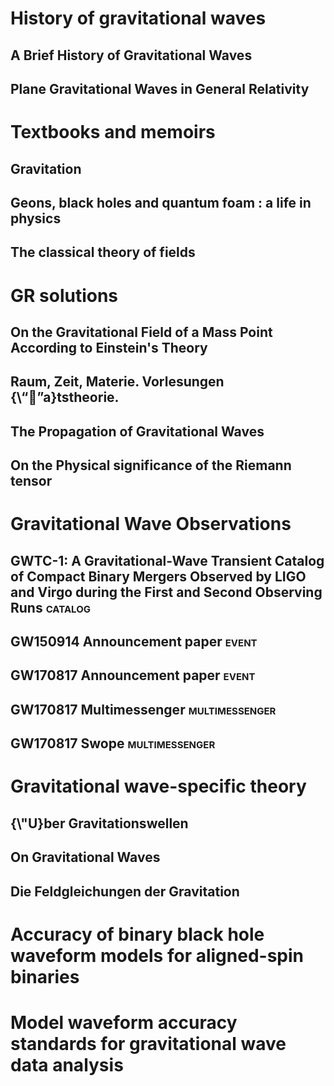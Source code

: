* History of gravitational waves
** A Brief History of Gravitational Waves
   :PROPERTIES:
   :TITLE:    A Brief History of Gravitational Waves
   :BTYPE:    article
   :CUSTOM_ID: 2016Univ....2...22C
   :AUTHOR:   {Cervantes-Cota}, Jorge and {Galindo-Uribarri}, Salvador and {Smoot}, George
   :JOURNAL:  Universe
   :KEYWORDS: Physics - History and Philosophy of Physics, Astrophysics - High Energy Astrophysical Phenomena, General Relativity and Quantum Cosmology
   :YEAR:     2016
   :MONTH:    Sep
   :VOLUME:   2
   :NUMBER:   3
   :PAGES:    22
   :DOI:      10.3390/universe2030022
   :ARCHIVEPREFIX: arXiv
   :EPRINT:   1609.09400
   :PRIMARYCLASS: physics.hist-ph
   :ADSURL:   https://ui.adsabs.harvard.edu/abs/2016Univ....2...22C
   :ADSNOTE:  Provided by the SAO/NASA Astrophysics Data System
   :END:
** Plane Gravitational Waves in General Relativity
   :PROPERTIES:
   :TITLE:    Plane Gravitational Waves in General Relativity
   :BTYPE:    article
   :CUSTOM_ID: 1957Natur.179.1072B
   :AUTHOR:   {Bondi}, H.
   :JOURNAL:  \nat
   :YEAR:     1957
   :MONTH:    May
   :VOLUME:   179
   :NUMBER:   4569
   :PAGES:    1072-1073
   :DOI:      10.1038/1791072a0
   :ADSURL:   https://ui.adsabs.harvard.edu/abs/1957Natur.179.1072B
   :ADSNOTE:  Provided by the SAO/NASA Astrophysics Data System
   :END:
* Textbooks and memoirs
** Gravitation
   :PROPERTIES:
   :TITLE:    Gravitation
   :BTYPE:    book
   :CUSTOM_ID: mtw
   :AUTHOR:   {Misner}, Charles W. and {Thorne}, Kip S. and {Wheeler}, John Archibald
   :BOOKTITLE: Gravitation, by Charles W. Misner, Kip S. Thorne, and John Archibald Wheeler. ISBN: 978-0-691-17779-3. Princeton NJ: Princeton University Press, 2017.
   :YEAR:     2017
   :ADSURL:   https://ui.adsabs.harvard.edu/#abs/2017grav.book.....M
   :ADSNOTE:  Provided by the SAO/NASA Astrophysics Data System
   :END:
** Geons, black holes and quantum foam : a life in physics
   :PROPERTIES:
   :TITLE:    Geons, black holes and quantum foam : a life in physics
   :BTYPE:    book
   :CUSTOM_ID: geonsblackholes
   :AUTHOR:   {Wheeler}, John Archibald and {Ford}, Kenneth
   :BOOKTITLE: Geons, black holes and quantum foam : a life in physics. Publisher: New York, NY: Norton, 1998. ISBN: 0393046427
   :YEAR:     1998
   :ADSURL:   https://ui.adsabs.harvard.edu/#abs/1998gbhq.book.....W
   :ADSNOTE:  Provided by the SAO/NASA Astrophysics Data System
   :END:
** The classical theory of fields
   :PROPERTIES:
   :TITLE:    The classical theory of fields
   :BTYPE:    book
   :CUSTOM_ID: 1975ctf..book.....L
   :AUTHOR:   {Landau}, Lev Davidovich and {Lifshitz}, E.~M.
   :YEAR:     1975
   :ADSURL:   https://ui.adsabs.harvard.edu/abs/1975ctf..book.....L
   :ADSNOTE:  Provided by the SAO/NASA Astrophysics Data System
   :END:
* GR solutions
** On the Gravitational Field of a Mass Point According to Einstein's Theory
   :PROPERTIES:
   :TITLE:    On the Gravitational Field of a Mass Point According to Einstein's Theory
   :BTYPE:    article
   :CUSTOM_ID: 1916AbhKP1916..189S
   :AUTHOR:   {Schwarzschild}, K.
   :JOURNAL:  Abh.~Konigl.~Preuss.~Akad.~Wissenschaften Jahre 1906,92, Berlin,1907
   :YEAR:     1916
   :VOLUME:   1916
   :ADSURL:   http://adsabs.harvard.edu/abs/1916AbhKP1916..189S
   :ADSNOTE:  Provided by the SAO/NASA Astrophysics Data System
   :END:
** Raum, Zeit, Materie. Vorlesungen {\“”a}tstheorie.
   :PROPERTIES:
   :TITLE:    Raum, Zeit, Materie. Vorlesungen {\“”a}tstheorie.
   :BTYPE:    book
   :CUSTOM_ID: 1970rzmv.book.....W
   :AUTHOR:   {Weyl}, H.
   :BOOKTITLE: Raum, Zeit, Materie. Vorlesungen {\“”a}tstheorie., by Weyl, H.. 6th edition. Berlin (F.R. Germany): Springer, 8 + 338 p.
   :YEAR:     1970
   :ADSURL:   https://ui.adsabs.harvard.edu/\#abs/1970rzmv.book.....W
   :ADSNOTE:  Provided by the SAO/NASA Astrophysics Data System
   :END:
** The Propagation of Gravitational Waves
   :PROPERTIES:
   :TITLE:    The Propagation of Gravitational Waves
   :BTYPE:    article
   :CUSTOM_ID: 1922RSPSA.102..268E
   :AUTHOR:   {Eddington}, A.~S.
   :JOURNAL:  Proceedings of the Royal Society of London Series A
   :YEAR:     1922
   :MONTH:    Dec
   :VOLUME:   102
   :PAGES:    268-282
   :DOI:      10.1098/rspa.1922.0085
   :ADSURL:   https://ui.adsabs.harvard.edu/\#abs/1922RSPSA.102..268E
   :ADSNOTE:  Provided by the SAO/NASA Astrophysics Data System
   :END:
** On the Physical significance of the Riemann tensor
   :PROPERTIES:
   :TITLE:    On the Physical significance of the Riemann tensor
   :BTYPE:    article
   :CUSTOM_ID: 1956AcPP...15..389P
   :AUTHOR:   {Pirani}, F.~A.~E.
   :JOURNAL:  Acta Physica Polonica
   :KEYWORDS: GENERAL RELATIVITY, RIEMANN TENSOR, PARTICLES MOTION
   :YEAR:     1956
   :MONTH:    Jan
   :VOLUME:   15
   :PAGES:    389-405
   :ADSURL:   https://ui.adsabs.harvard.edu/\#abs/1956AcPP...15..389P
   :ADSNOTE:  Provided by the SAO/NASA Astrophysics Data System
   :END:

* Gravitational Wave Observations
** GWTC-1: A Gravitational-Wave Transient Catalog of Compact Binary Mergers Observed by LIGO and Virgo during the First and Second Observing Runs :catalog:
   :PROPERTIES:
   :TITLE:    GWTC-1: A Gravitational-Wave Transient Catalog of Compact Binary Mergers Observed by LIGO and Virgo during the First and Second Observing Runs
   :BTYPE:    article
   :CUSTOM_ID: 2018arXiv181112907T
   :AUTHOR:   {The LIGO Scientific Collaboration} and {the Virgo Collaboration} and {Abbott}, B.~P. and {Abbott}, R. and {Abbott}, T.~D. and {Abraham}, S. and {Acernese}, F. and {Ackley}, K. and {Adams}, C. and {Adhikari}, R.~X. and {Adya}, V.~B. and {Affeldt}, C. and {Agathos}, M. and {Agatsuma}, K. and {Aggarwal}, N. and {Aguiar}, O.~D. and {Aiello}, L. and {Ain}, A. and {Ajith}, P. and {Allen}, G. and {Allocca}, A. and {Aloy}, M.~A. and {Altin}, P.~A. and {Amato}, A. and {Ananyeva}, A. and {Anderson}, S.~B. and {Anderson}, W.~G. and {Angelova}, S.~V. and {Antier}, S. and {Appert}, S. and {Arai}, K. and {Araya}, M.~C. and {Areeda}, J.~S. and {Ar{\`e}ne}, M. and {Arnaud}, N. and {Arun}, K.~G. and {Ascenzi}, S. and {Ashton}, G. and {Aston}, S.~M. and {Astone}, P. and {Aubin}, F. and {Aufmuth}, P. and {AultONeal}, K. and {Austin}, C. and {Avendano}, V. and {Avila-Alvarez}, A. and {Babak}, S. and {Bacon}, P. and {Badaracco}, F. and {Bader}, M.~K.~M. and {Bae}, S. and {Baker}, P.~T. and {Baldaccini}, F. and {Ballardin}, G. and {Ballmer}, S.~W. and {Banagiri}, S. and {Barayoga}, J.~C. and {Barclay}, S.~E. and {Barish}, B.~C. and {Barker}, D. and {Barkett}, K. and {Barnum}, S. and {Barone}, F. and {Barr}, B. and {Barsotti}, L. and {Barsuglia}, M. and {Barta}, D. and {Bartlett}, J. and {Bartos}, I. and {Bassiri}, R. and {Basti}, A. and {Bawaj}, M. and {Bayley}, J.~C. and {Bazzan}, M. and {B{\'e}csy}, B. and {Bejger}, M. and {Belahcene}, I. and {Bell}, A.~S. and {Beniwal}, D. and {Berger}, B.~K. and {Bergmann}, G. and {Bernuzzi}, S. and {Bero}, J.~J. and {Berry}, C.~P.~L. and {Bersanetti}, D. and {Bertolini}, A. and {Betzwieser}, J. and {Bhand are}, R. and {Bidler}, J. and {Bilenko}, I.~A. and {Bilgili}, S.~A. and {Billingsley}, G. and {Birch}, J. and {Birney}, R. and {Birnholtz}, O. and {Biscans}, S. and {Biscoveanu}, S. and {Bisht}, A. and {Bitossi}, M. and {Bizouard}, M.~A. and {Blackburn}, J.~K. and {Blackman}, J. and {Blair}, C.~D. and {Blair}, D.~G. and {Blair}, R.~M. and {Bloemen}, S. and {Bode}, N. and {Boer}, M. and {Boetzel}, Y. and {Bogaert}, G. and {Bondu}, F. and {Bonilla}, E. and {Bonnand}, R. and {Booker}, P. and {Boom}, B.~A. and {Booth}, C.~D. and {Bork}, R. and {Boschi}, V. and {Bose}, S. and {Bossie}, K. and {Bossilkov}, V. and {Bosveld}, J. and {Bouffanais}, Y. and {Bozzi}, A. and {Bradaschia}, C. and {Brady}, P.~R. and {Bramley}, A. and {Branchesi}, M. and {Brau}, J.~E. and {Briant}, T. and {Briggs}, J.~H. and {Brighenti}, F. and {Brillet}, A. and {Brinkmann}, M. and {Brisson}, V. and {Brockill}, P. and {Brooks}, A.~F. and {Brown}, D.~D. and {Brunett}, S. and {Buikema}, A. and {Bulik}, T. and {Bulten}, H.~J. and {Buonanno}, A. and {Buskulic}, D. and {Bustamante Rosell}, M.~J. and {Buy}, C. and {Byer}, R.~L. and {Cabero}, M. and {Cadonati}, L. and {Cagnoli}, G. and {Cahillane}, C. and {Calder{\'o}n Bustillo}, J. and {Callister}, T.~A. and {Calloni}, E. and {Camp}, J.~B. and {Campbell}, W.~A. and {Canepa}, M. and {Cannon}, K.~C. and {Cao}, H. and {Cao}, J. and {Capocasa}, E. and {Carbognani}, F. and {Caride}, S. and {Carney}, M.~F. and {Carullo}, G. and {Casanueva Diaz}, J. and {Casentini}, C. and {Caudill}, S. and {Cavagli{\`a}}, M. and {Cavalier}, F. and {Cavalieri}, R. and {Cella}, G. and {Cerd{\'a}-Dur{\'a}n}, P. and {Cerretani}, G. and {Cesarini}, E. and {Chaibi}, O. and {Chakravarti}, K. and {Chamberlin}, S.~J. and {Chan}, M. and {Chao}, S. and {Charlton}, P. and {Chase}, E.~A. and {Chassand e-Mottin}, E. and {Chatterjee}, D. and {Chaturvedi}, M. and {Chatziioannou}, K. and {Cheeseboro}, B.~D. and {Chen}, H.~Y. and {Chen}, X. and {Chen}, Y. and {Cheng}, H. -P. and {Cheong}, C.~K. and {Chia}, H.~Y. and {Chincarini}, A. and {Chiummo}, A. and {Cho}, G. and {Cho}, H.~S. and {Cho}, M. and {Christensen}, N. and {Chu}, Q. and {Chua}, S. and {Chung}, K.~W. and {Chung}, S. and {Ciani}, G. and {Ciobanu}, A.~A. and {Ciolfi}, R. and {Cipriano}, F. and {Cirone}, A. and {Clara}, F. and {Clark}, J.~A. and {Clearwater}, P. and {Cleva}, F. and {Cocchieri}, C. and {Coccia}, E. and {Cohadon}, P. -F. and {Cohen}, D. and {Colgan}, R. and {Colleoni}, M. and {Collette}, C.~G. and {Collins}, C. and {Cominsky}, L.~R. and {Constancio}, M., Jr. and {Conti}, L. and {Cooper}, S.~J. and {Corban}, P. and {Corbitt}, T.~R. and {Cordero-Carri{\'o}n}, I. and {Corley}, K.~R. and {Cornish}, N. and {Corsi}, A. and {Cortese}, S. and {Costa}, C.~A. and {Cotesta}, R. and {Coughlin}, M.~W. and {Coughlin}, S.~B. and {Coulon}, J. -P. and {Countryman}, S.~T. and {Couvares}, P. and {Covas}, P.~B. and {Cowan}, E.~E. and {Coward}, D.~M. and {Cowart}, M.~J. and {Coyne}, D.~C. and {Coyne}, R. and {Creighton}, J.~D.~E. and {Creighton}, T.~D. and {Cripe}, J. and {Croquette}, M. and {Crowder}, S.~G. and {Cullen}, T.~J. and {Cumming}, A. and {Cunningham}, L. and {Cuoco}, E. and {Dal Canton}, T. and {D{\'a}lya}, G. and {Danilishin}, S.~L. and {D'Antonio}, S. and {Danzmann}, K. and {Dasgupta}, A. and {Da Silva Costa}, C.~F. and {Datrier}, L.~E.~H. and {Dattilo}, V. and {Dave}, I. and {Davier}, M. and {Davis}, D. and {Daw}, E.~J. and {DeBra}, D. and {Deenadayalan}, M. and {Degallaix}, J. and {De Laurentis}, M. and {Del{\'e}glise}, S. and {Del Pozzo}, W. and {DeMarchi}, L.~M. and {Demos}, N. and {Dent}, T. and {De Pietri}, R. and {Derby}, J. and {De Rosa}, R. and {De Rossi}, C. and {DeSalvo}, R. and {de Varona}, O. and {Dhurandhar}, S. and {D{\'\i}az}, M.~C. and {Dietrich}, T. and {Di Fiore}, L. and {Di Giovanni}, M. and {Di Girolamo}, T. and {Di Lieto}, A. and {Ding}, B. and {Di Pace}, S. and {Di Palma}, I. and {Di Renzo}, F. and {Dmitriev}, A. and {Doctor}, Z. and {Donovan}, F. and {Dooley}, K.~L. and {Doravari}, S. and {Dorrington}, I. and {Downes}, T.~P. and {Drago}, M. and {Driggers}, J.~C. and {Du}, Z. and {Ducoin}, J. -G. and {Dupej}, P. and {Dwyer}, S.~E. and {Easter}, P.~J. and {Edo}, T.~B. and {Edwards}, M.~C. and {Effler}, A. and {Ehrens}, P. and {Eichholz}, J. and {Eikenberry}, S.~S. and {Eisenmann}, M. and {Eisenstein}, R.~A. and {Essick}, R.~C. and {Estelles}, H. and {Estevez}, D. and {Etienne}, Z.~B. and {Etzel}, T. and {Evans}, M. and {Evans}, T.~M. and {Fafone}, V. and {Fair}, H. and {Fairhurst}, S. and {Fan}, X. and {Farinon}, S. and {Farr}, B. and {Farr}, W.~M. and {Fauchon-Jones}, E.~J. and {Favata}, M. and {Fays}, M. and {Fazio}, M. and {Fee}, C. and {Feicht}, J. and {Fejer}, M.~M. and {Feng}, F. and {Fernand ez-Galiana}, A. and {Ferrante}, I. and {Ferreira}, E.~C. and {Ferreira}, T.~A. and {Ferrini}, F. and {Fidecaro}, F. and {Fiori}, I. and {Fiorucci}, D. and {Fishbach}, M. and {Fisher}, R.~P. and {Fishner}, J.~M. and {Fitz-Axen}, M. and {Flaminio}, R. and {Fletcher}, M. and {Flynn}, E. and {Fong}, H. and {Font}, J.~A. and {Forsyth}, P.~W.~F. and {Fournier}, J. -D. and {Frasca}, S. and {Frasconi}, F. and {Frei}, Z. and {Freise}, A. and {Frey}, R. and {Frey}, V. and {Fritschel}, P. and {Frolov}, V.~V. and {Fulda}, P. and {Fyffe}, M. and {Gabbard}, H.~A. and {Gadre}, B.~U. and {Gaebel}, S.~M. and {Gair}, J.~R. and {Gammaitoni}, L. and {Ganija}, M.~R. and {Gaonkar}, S.~G. and {Garcia}, A. and {Garc{\'\i}a-Quir{\'o}s}, C. and {Garufi}, F. and {Gateley}, B. and {Gaudio}, S. and {Gaur}, G. and {Gayathri}, V. and {Gemme}, G. and {Genin}, E. and {Gennai}, A. and {George}, D. and {George}, J. and {Gergely}, L. and {Germain}, V. and {Ghonge}, S. and {Ghosh}, Abhirup and {Ghosh}, Archisman and {Ghosh}, S. and {Giacomazzo}, B. and {Giaime}, J.~A. and {Giardina}, K.~D. and {Giazotto}, A. and {Gill}, K. and {Giordano}, G. and {Glover}, L. and {Godwin}, P. and {Goetz}, E. and {Goetz}, R. and {Goncharov}, B. and {Gonz{\'a}lez}, G. and {Gonzalez Castro}, J.~M. and {Gopakumar}, A. and {Gorodetsky}, M.~L. and {Gossan}, S.~E. and {Gosselin}, M. and {Gouaty}, R. and {Grado}, A. and {Graef}, C. and {Granata}, M. and {Grant}, A. and {Gras}, S. and {Grassia}, P. and {Gray}, C. and {Gray}, R. and {Greco}, G. and {Green}, A.~C. and {Green}, R. and {Gretarsson}, E.~M. and {Groot}, P. and {Grote}, H. and {Grunewald}, S. and {Gruning}, P. and {Guidi}, G.~M. and {Gulati}, H.~K. and {Guo}, Y. and {Gupta}, A. and {Gupta}, M.~K. and {Gustafson}, E.~K. and {Gustafson}, R. and {Haegel}, L. and {Halim}, O. and {Hall}, B.~R. and {Hall}, E.~D. and {Hamilton}, E.~Z. and {Hammond}, G. and {Haney}, M. and {Hanke}, M.~M. and {Hanks}, J. and {Hanna}, C. and {Hannam}, M.~D. and {Hannuksela}, O.~A. and {Hanson}, J. and {Hardwick}, T. and {Haris}, K. and {Harms}, J. and {Harry}, G.~M. and {Harry}, I.~W. and {Haster}, C. -J. and {Haughian}, K. and {Hayes}, F.~J. and {Healy}, J. and {Heidmann}, A. and {Heintze}, M.~C. and {Heitmann}, H. and {Hello}, P. and {Hemming}, G. and {Hendry}, M. and {Heng}, I.~S. and {Hennig}, J. and {Heptonstall}, A.~W. and {Hernandez Vivanco}, Francisco and {Heurs}, M. and {Hild}, S. and {Hinderer}, T. and {Hoak}, D. and {Hochheim}, S. and {Hofman}, D. and {Holgado}, A.~M. and {Holland }, N.~A. and {Holt}, K. and {Holz}, D.~E. and {Hopkins}, P. and {Horst}, C. and {Hough}, J. and {Howell}, E.~J. and {Hoy}, C.~G. and {Hreibi}, A. and {Huang}, Y. and {Huerta}, E.~A. and {Huet}, D. and {Hughey}, B. and {Hulko}, M. and {Husa}, S. and {Huttner}, S.~H. and {Huynh-Dinh}, T. and {Idzkowski}, B. and {Iess}, A. and {Ingram}, C. and {Inta}, R. and {Intini}, G. and {Irwin}, B. and {Isa}, H.~N. and {Isac}, J. -M. and {Isi}, M. and {Iyer}, B.~R. and {Izumi}, K. and {Jacqmin}, T. and {Jadhav}, S.~J. and {Jani}, K. and {Janthalur}, N.~N. and {Jaranowski}, P. and {Jenkins}, A.~C. and {Jiang}, J. and {Johnson}, D.~S. and {Johnson-McDaniel}, N.~K. and {Jones}, A.~W. and {Jones}, D.~I. and {Jones}, R. and {Jonker}, R.~J.~G. and {Ju}, L. and {Junker}, J. and {Kalaghatgi}, C.~V. and {Kalogera}, V. and {Kamai}, B. and {Kand hasamy}, S. and {Kang}, G. and {Kanner}, J.~B. and {Kapadia}, S.~J. and {Karki}, S. and {Karvinen}, K.~S. and {Kashyap}, R. and {Kasprzack}, M. and {Katsanevas}, S. and {Katsavounidis}, E. and {Katzman}, W. and {Kaufer}, S. and {Kawabe}, K. and {Keerthana}, N.~V. and {K{\'e}f{\'e}lian}, F. and {Keitel}, D. and {Kennedy}, R. and {Key}, J.~S. and {Khalili}, F.~Y. and {Khan}, H. and {Khan}, I. and {Khan}, S. and {Khan}, Z. and {Khazanov}, E.~A. and {Khursheed}, M. and {Kijbunchoo}, N. and {Kim}, Chunglee and {Kim}, J.~C. and {Kim}, K. and {Kim}, W. and {Kim}, W.~S. and {Kim}, Y. -M. and {Kimball}, C. and {King}, E.~J. and {King}, P.~J. and {Kinley-Hanlon}, M. and {Kirchhoff}, R. and {Kissel}, J.~S. and {Kleybolte}, L. and {Klika}, J.~H. and {Klimenko}, S. and {Knowles}, T.~D. and {Koch}, P. and {Koehlenbeck}, S.~M. and {Koekoek}, G. and {Koley}, S. and {Kondrashov}, V. and {Kontos}, A. and {Koper}, N. and {Korobko}, M. and {Korth}, W.~Z. and {Kowalska}, I. and {Kozak}, D.~B. and {Kringel}, V. and {Krishnendu}, N. and {Kr{\'o}lak}, A. and {Kuehn}, G. and {Kumar}, A. and {Kumar}, P. and {Kumar}, R. and {Kumar}, S. and {Kuo}, L. and {Kutynia}, A. and {Kwang}, S. and {Lackey}, B.~D. and {Lai}, K.~H. and {Lam}, T.~L. and {Landry}, M. and {Lane}, B.~B. and {Lang}, R.~N. and {Lange}, J. and {Lantz}, B. and {Lanza}, R.~K. and {Lartaux-Vollard}, A. and {Lasky}, P.~D. and {Laxen}, M. and {Lazzarini}, A. and {Lazzaro}, C. and {Leaci}, P. and {Leavey}, S. and {Lecoeuche}, Y.~K. and {Lee}, C.~H. and {Lee}, H.~K. and {Lee}, H.~M. and {Lee}, H.~W. and {Lee}, J. and {Lee}, K. and {Lehmann}, J. and {Lenon}, A. and {Leroy}, N. and {Letendre}, N. and {Levin}, Y. and {Li}, J. and {Li}, K.~J.~L. and {Li}, T.~G.~F. and {Li}, X. and {Lin}, F. and {Linde}, F. and {Linker}, S.~D. and {Littenberg}, T.~B. and {Liu}, J. and {Liu}, X. and {Lo}, R.~K.~L. and {Lockerbie}, N.~A. and {London}, L.~T. and {Longo}, A. and {Lorenzini}, M. and {Loriette}, V. and {Lormand}, M. and {Losurdo}, G. and {Lough}, J.~D. and {Lousto}, C.~O. and {Lovelace}, G. and {Lower}, M.~E. and {L{\"u}ck}, H. and {Lumaca}, D. and {Lundgren}, A.~P. and {Lynch}, R. and {Ma}, Y. and {Macas}, R. and {Macfoy}, S. and {MacInnis}, M. and {Macleod}, D.~M. and {Macquet}, A. and {Maga{\~n}a-Sandoval}, F. and {Maga{\~n}a Zertuche}, L. and {Magee}, R.~M. and {Majorana}, E. and {Maksimovic}, I. and {Malik}, A. and {Man}, N. and {Mandic}, V. and {Mangano}, V. and {Mansell}, G.~L. and {Manske}, M. and {Mantovani}, M. and {Marchesoni}, F. and {Marion}, F. and {M{\'a}rka}, S. and {M{\'a}rka}, Z. and {Markakis}, C. and {Markosyan}, A.~S. and {Markowitz}, A. and {Maros}, E. and {Marquina}, A. and {Marsat}, S. and {Martelli}, F. and {Martin}, I.~W. and {Martin}, R.~M. and {Martynov}, D.~V. and {Mason}, K. and {Massera}, E. and {Masserot}, A. and {Massinger}, T.~J. and {Masso-Reid}, M. and {Mastrogiovanni}, S. and {Matas}, A. and {Matichard}, F. and {Matone}, L. and {Mavalvala}, N. and {Mazumder}, N. and {McCann}, J.~J. and {McCarthy}, R. and {McClelland }, D.~E. and {McCormick}, S. and {McCuller}, L. and {McGuire}, S.~C. and {McIver}, J. and {McManus}, D.~J. and {McRae}, T. and {McWilliams}, S.~T. and {Meacher}, D. and {Meadors}, G.~D. and {Mehmet}, M. and {Mehta}, A.~K. and {Meidam}, J. and {Melatos}, A. and {Mendell}, G. and {Mercer}, R.~A. and {Mereni}, L. and {Merilh}, E.~L. and {Merzougui}, M. and {Meshkov}, S. and {Messenger}, C. and {Messick}, C. and {Metzdorff}, R. and {Meyers}, P.~M. and {Miao}, H. and {Michel}, C. and {Middleton}, H. and {Mikhailov}, E.~E. and {Milano}, L. and {Miller}, A.~L. and {Miller}, A. and {Millhouse}, M. and {Mills}, J.~C. and {Milovich-Goff}, M.~C. and {Minazzoli}, O. and {Minenkov}, Y. and {Mishkin}, A. and {Mishra}, C. and {Mistry}, T. and {Mitra}, S. and {Mitrofanov}, V.~P. and {Mitselmakher}, G. and {Mittleman}, R. and {Mo}, G. and {Moffa}, D. and {Mogushi}, K. and {Mohapatra}, S.~R.~P. and {Montani}, M. and {Moore}, C.~J. and {Moraru}, D. and {Moreno}, G. and {Morisaki}, S. and {Mours}, B. and {Mow-Lowry}, C.~M. and {Mukherjee}, Arunava and {Mukherjee}, D. and {Mukherjee}, S. and {Mukund}, N. and {Mullavey}, A. and {Munch}, J. and {Mu{\~n}iz}, E.~A. and {Muratore}, M. and {Murray}, P.~G. and {Nagar}, A. and {Nardecchia}, I. and {Naticchioni}, L. and {Nayak}, R.~K. and {Neilson}, J. and {Nelemans}, G. and {Nelson}, T.~J.~N. and {Nery}, M. and {Neunzert}, A. and {Ng}, K.~Y. and {Ng}, S. and {Nguyen}, P. and {Nichols}, D. and {Nielsen}, A.~B. and {Nissanke}, S. and {Nitz}, A. and {Nocera}, F. and {North}, C. and {Nuttall}, L.~K. and {Obergaulinger}, M. and {Oberling}, J. and {O'Brien}, B.~D. and {O'Dea}, G.~D. and {Ogin}, G.~H. and {Oh}, J.~J. and {Oh}, S.~H. and {Ohme}, F. and {Ohta}, H. and {Okada}, M.~A. and {Oliver}, M. and {Oppermann}, P. and {Oram}, Richard J. and {O'Reilly}, B. and {Ormiston}, R.~G. and {Ortega}, L.~F. and {O'Shaughnessy}, R. and {Ossokine}, S. and {Ottaway}, D.~J. and {Overmier}, H. and {Owen}, B.~J. and {Pace}, A.~E. and {Pagano}, G. and {Page}, M.~A. and {Pai}, A. and {Pai}, S.~A. and {Palamos}, J.~R. and {Palashov}, O. and {Palomba}, C. and {Pal-Singh}, A. and {Pan}, Huang-Wei and {Pang}, B. and {Pang}, P.~T.~H. and {Pankow}, C. and {Pannarale}, F. and {Pant}, B.~C. and {Paoletti}, F. and {Paoli}, A. and {Papa}, M.~A. and {Parida}, A. and {Parker}, W. and {Pascucci}, D. and {Pasqualetti}, A. and {Passaquieti}, R. and {Passuello}, D. and {Patil}, M. and {Patricelli}, B. and {Pearlstone}, B.~L. and {Pedersen}, C. and {Pedraza}, M. and {Pedurand}, R. and {Pele}, A. and {Penn}, S. and {Perego}, A. and {Perez}, C.~J. and {Perreca}, A. and {Pfeiffer}, H.~P. and {Phelps}, M. and {Phukon}, K.~S. and {Piccinni}, O.~J. and {Pichot}, M. and {Piergiovanni}, F. and {Pillant}, G. and {Pinard}, L. and {Pirello}, M. and {Pitkin}, M. and {Poggiani}, R. and {Pong}, D.~Y.~T. and {Ponrathnam}, S. and {Popolizio}, P. and {Porter}, E.~K. and {Powell}, J. and {Prajapati}, A.~K. and {Prasad}, J. and {Prasai}, K. and {Prasanna}, R. and {Pratten}, G. and {Prestegard}, T. and {Privitera}, S. and {Prodi}, G.~A. and {Prokhorov}, L.~G. and {Puncken}, O. and {Punturo}, M. and {Puppo}, P. and {P{\"u}rrer}, M. and {Qi}, H. and {Quetschke}, V. and {Quinonez}, P.~J. and {Quintero}, E.~A. and {Quitzow-James}, R. and {Raab}, F.~J. and {Radkins}, H. and {Radulescu}, N. and {Raffai}, P. and {Raja}, S. and {Rajan}, C. and {Rajbhandari}, B. and {Rakhmanov}, M. and {Ramirez}, K.~E. and {Ramos-Buades}, A. and {Rana}, Javed and {Rao}, K. and {Rapagnani}, P. and {Raymond}, V. and {Razzano}, M. and {Read}, J. and {Regimbau}, T. and {Rei}, L. and {Reid}, S. and {Reitze}, D.~H. and {Ren}, W. and {Ricci}, F. and {Richardson}, C.~J. and {Richardson}, J.~W. and {Ricker}, P.~M. and {Riemenschneider}, G.~M. and {Riles}, K. and {Rizzo}, M. and {Robertson}, N.~A. and {Robie}, R. and {Robinet}, F. and {Rocchi}, A. and {Rolland}, L. and {Rollins}, J.~G. and {Roma}, V.~J. and {Romanelli}, M. and {Romano}, R. and {Romel}, C.~L. and {Romie}, J.~H. and {Rose}, K. and {Rosi{\'n}ska}, D. and {Rosofsky}, S.~G. and {Ross}, M.~P. and {Rowan}, S. and {R{\"u}diger}, A. and {Ruggi}, P. and {Rutins}, G. and {Ryan}, K. and {Sachdev}, S. and {Sadecki}, T. and {Sakellariadou}, M. and {Salafia}, O. and {Salconi}, L. and {Saleem}, M. and {Salemi}, F. and {Samajdar}, A. and {Sammut}, L. and {Sanchez}, E.~J. and {Sanchez}, L.~E. and {Sanchis-Gual}, N. and {Sandberg}, V. and {Sand ers}, J.~R. and {Santiago}, K.~A. and {Sarin}, N. and {Sassolas}, B. and {Sathyaprakash}, B.~S. and {Saulson}, P.~R. and {Sauter}, O. and {Savage}, R.~L. and {Schale}, P. and {Scheel}, M. and {Scheuer}, J. and {Schmidt}, P. and {Schnabel}, R. and {Schofield}, R.~M.~S. and {Sch{\"o}nbeck}, A. and {Schreiber}, E. and {Schulte}, B.~W. and {Schutz}, B.~F. and {Schwalbe}, S.~G. and {Scott}, J. and {Scott}, S.~M. and {Seidel}, E. and {Sellers}, D. and {Sengupta}, A.~S. and {Sennett}, N. and {Sentenac}, D. and {Sequino}, V. and {Sergeev}, A. and {Setyawati}, Y. and {Shaddock}, D.~A. and {Shaffer}, T. and {Shahriar}, M.~S. and {Shaner}, M.~B. and {Shao}, L. and {Sharma}, P. and {Shawhan}, P. and {Shen}, H. and {Shink}, R. and {Shoemaker}, D.~H. and {Shoemaker}, D.~M. and {ShyamSundar}, S. and {Siellez}, K. and {Sieniawska}, M. and {Sigg}, D. and {Silva}, A.~D. and {Singer}, L.~P. and {Singh}, N. and {Singhal}, A. and {Sintes}, A.~M. and {Sitmukhambetov}, S. and {Skliris}, V. and {Slagmolen}, B.~J.~J. and {Slaven-Blair}, T.~J. and {Smith}, J.~R. and {Smith}, R.~J.~E. and {Somala}, S. and {Son}, E.~J. and {Sorazu}, B. and {Sorrentino}, F. and {Souradeep}, T. and {Sowell}, E. and {Spencer}, A.~P. and {Srivastava}, A.~K. and {Srivastava}, V. and {Staats}, K. and {Stachie}, C. and {Standke}, M. and {Steer}, D.~A. and {Steinke}, M. and {Steinlechner}, J. and {Steinlechner}, S. and {Steinmeyer}, D. and {Stevenson}, S.~P. and {Stocks}, D. and {Stone}, R. and {Stops}, D.~J. and {Strain}, K.~A. and {Stratta}, G. and {Strigin}, S.~E. and {Strunk}, A. and {Sturani}, R. and {Stuver}, A.~L. and {Sudhir}, V. and {Summerscales}, T.~Z. and {Sun}, L. and {Sunil}, S. and {Suresh}, J. and {Sutton}, P.~J. and {Swinkels}, B.~L. and {Szczepa{\'n}czyk}, M.~J. and {Tacca}, M. and {Tait}, S.~C. and {Talbot}, C. and {Talukder}, D. and {Tanner}, D.~B. and {T{\'a}pai}, M. and {Taracchini}, A. and {Tasson}, J.~D. and {Taylor}, R. and {Thies}, F. and {Thomas}, M. and {Thomas}, P. and {Thondapu}, S.~R. and {Thorne}, K.~A. and {Thrane}, E. and {Tiwari}, Shubhanshu and {Tiwari}, Srishti and {Tiwari}, V. and {Toland}, K. and {Tonelli}, M. and {Tornasi}, Z. and {Torres-Forn{\'e}}, A. and {Torrie}, C.~I. and {T{\"o}yr{\"a}}, D. and {Travasso}, F. and {Traylor}, G. and {Tringali}, M.~C. and {Trovato}, A. and {Trozzo}, L. and {Trudeau}, R. and {Tsang}, K.~W. and {Tse}, M. and {Tso}, R. and {Tsukada}, L. and {Tsuna}, D. and {Tuyenbayev}, D. and {Ueno}, K. and {Ugolini}, D. and {Unnikrishnan}, C.~S. and {Urban}, A.~L. and {Usman}, S.~A. and {Vahlbruch}, H. and {Vajente}, G. and {Valdes}, G. and {van Bakel}, N. and {van Beuzekom}, M. and {van den Brand}, J.~F.~J. and {Van Den Broeck}, C. and {Vander-Hyde}, D.~C. and {van Heijningen}, J.~V. and {van der Schaaf}, L. and {van Veggel}, A.~A. and {Vardaro}, M. and {Varma}, V. and {Vass}, S. and {Vas{\'u}th}, M. and {Vecchio}, A. and {Vedovato}, G. and {Veitch}, J. and {Veitch}, P.~J. and {Venkateswara}, K. and {Venugopalan}, G. and {Verkindt}, D. and {Vetrano}, F. and {Vicer{\'e}}, A. and {Viets}, A.~D. and {Vine}, D.~J. and {Vinet}, J. -Y. and {Vitale}, S. and {Vo}, T. and {Vocca}, H. and {Vorvick}, C. and {Vyatchanin}, S.~P. and {Wade}, A.~R. and {Wade}, L.~E. and {Wade}, M. and {Walet}, R. and {Walker}, M. and {Wallace}, L. and {Walsh}, S. and {Wang}, G. and {Wang}, H. and {Wang}, J.~Z. and {Wang}, W.~H. and {Wang}, Y.~F. and {Ward}, R.~L. and {Warden}, Z.~A. and {Warner}, J. and {Was}, M. and {Watchi}, J. and {Weaver}, B. and {Wei}, L. -W. and {Weinert}, M. and {Weinstein}, A.~J. and {Weiss}, R. and {Wellmann}, F. and {Wen}, L. and {Wessel}, E.~K. and {We{\ss}els}, P. and {Westhouse}, J.~W. and {Wette}, K. and {Whelan}, J.~T. and {White}, L.~V. and {Whiting}, B.~F. and {Whittle}, C. and {Wilken}, D.~M. and {Williams}, D. and {Williamson}, A.~R. and {Willis}, J.~L. and {Willke}, B. and {Wimmer}, M.~H. and {Winkler}, W. and {Wipf}, C.~C. and {Wittel}, H. and {Woan}, G. and {Woehler}, J. and {Wofford}, J.~K. and {Worden}, J. and {Wright}, J.~L. and {Wu}, D.~S. and {Wysocki}, D.~M. and {Xiao}, L. and {Yamamoto}, H. and {Yancey}, C.~C. and {Yang}, L. and {Yap}, M.~J. and {Yazback}, M. and {Yeeles}, D.~W. and {Yu}, Hang and {Yu}, Haocun and {Yuen}, S.~H.~R. and {Yvert}, M. and {Zadro{\.z}ny}, A.~K. and {Zanolin}, M. and {Zappa}, F. and {Zelenova}, T. and {Zendri}, J. -P. and {Zevin}, M. and {Zhang}, J. and {Zhang}, L. and {Zhang}, T. and {Zhao}, C. and {Zhou}, M. and {Zhou}, Z. and {Zhu}, X.~J. and {Zimmerman}, A.~B. and {Zlochower}, Y. and {Zucker}, M.~E. and {Zweizig}, J.
   :JOURNAL:  arXiv e-prints
   :KEYWORDS: Astrophysics - High Energy Astrophysical Phenomena, Astrophysics - Cosmology and Nongalactic Astrophysics, General Relativity and Quantum Cosmology
   :YEAR:     2018
   :MONTH:    Nov
   :EID:      arXiv:1811.12907
   :PAGES:    arXiv:1811.12907
   :ARCHIVEPREFIX: arXiv
   :EPRINT:   1811.12907
   :PRIMARYCLASS: astro-ph.HE
   :ADSURL:   https://ui.adsabs.harvard.edu/\#abs/2018arXiv181112907T
   :ADSNOTE:  Provided by the SAO/NASA Astrophysics Data System
   :END:
** GW150914 Announcement paper                                        :event:
   :PROPERTIES:
   :TITLE:    Observation of Gravitational Waves from a Binary Black Hole Merger
   :BTYPE:    article
   :CUSTOM_ID: 2016PhRvL.116f1102A
   :AUTHOR:   {Abbott}, B.~P. and {Abbott}, R. and {Abbott}, T.~D. and {Abernathy}, M.~R. and {Acernese}, F. and {Ackley}, K. and {Adams}, C. and {Adams}, T. and {Addesso}, P. and {Adhikari}, R.~X. and {Adya}, V.~B. and {Affeldt}, C. and {Agathos}, M. and {Agatsuma}, K. and {Aggarwal}, N. and {Aguiar}, O.~D. and {Aiello}, L. and {Ain}, A. and {Ajith}, P. and {Allen}, B. and {Allocca}, A. and {Altin}, P.~A. and {Anderson}, S.~B. and {Anderson}, W.~G. and {Arai}, K. and {Arain}, M.~A. and {Araya}, M.~C. and {Arceneaux}, C.~C. and {Areeda}, J.~S. and {Arnaud}, N. and {Arun}, K.~G. and {Ascenzi}, S. and {Ashton}, G. and {Ast}, M. and {Aston}, S.~M. and {Astone}, P. and {Aufmuth}, P. and {Aulbert}, C. and {Babak}, S. and {Bacon}, P. and {Bader}, M.~K.~M. and {Baker}, P.~T. and {Baldaccini}, F. and {Ballardin}, G. and {Ballmer}, S.~W. and {Barayoga}, J.~C. and {Barclay}, S.~E. and {Barish}, B.~C. and {Barker}, D. and {Barone}, F. and {Barr}, B. and {Barsotti}, L. and {Barsuglia}, M. and {Barta}, D. and {Bartlett}, J. and {Barton}, M.~A. and {Bartos}, I. and {Bassiri}, R. and {Basti}, A. and {Batch}, J.~C. and {Baune}, C. and {Bavigadda}, V. and {Bazzan}, M. and {Behnke}, B. and {Bejger}, M. and {Belczynski}, C. and {Bell}, A.~S. and {Bell}, C.~J. and {Berger}, B.~K. and {Bergman}, J. and {Bergmann}, G. and {Berry}, C.~P.~L. and {Bersanetti}, D. and {Bertolini}, A. and {Betzwieser}, J. and {Bhagwat}, S. and {Bhandare}, R. and {Bilenko}, I.~A. and {Billingsley}, G. and {Birch}, J. and {Birney}, R. and {Birnholtz}, O. and {Biscans}, S. and {Bisht}, A. and {Bitossi}, M. and {Biwer}, C. and {Bizouard}, M.~A. and {Blackburn}, J.~K. and {Blair}, C.~D. and {Blair}, D.~G. and {Blair}, R.~M. and {Bloemen}, S. and {Bock}, O. and {Bodiya}, T.~P. and {Boer}, M. and {Bogaert}, G. and {Bogan}, C. and {Bohe}, A. and {Bojtos}, P. and {Bond}, C. and {Bondu}, F. and {Bonnand}, R. and {Boom}, B.~A. and {Bork}, R. and {Boschi}, V. and {Bose}, S. and {Bouffanais}, Y. and {Bozzi}, A. and {Bradaschia}, C. and {Brady}, P.~R. and {Braginsky}, V.~B. and {Branchesi}, M. and {Brau}, J.~E. and {Briant}, T. and {Brillet}, A. and {Brinkmann}, M. and {Brisson}, V. and {Brockill}, P. and {Brooks}, A.~F. and {Brown}, D.~A. and {Brown}, D.~D. and {Brown}, N.~M. and {Buchanan}, C.~C. and {Buikema}, A. and {Bulik}, T. and {Bulten}, H.~J. and {Buonanno}, A. and {Buskulic}, D. and {Buy}, C. and {Byer}, R.~L. and {Cabero}, M. and {Cadonati}, L. and {Cagnoli}, G. and {Cahillane}, C. and {Bustillo}, J. Calder{\'o}n and {Callister}, T. and {Calloni}, E. and {Camp}, J.~B. and {Cannon}, K.~C. and {Cao}, J. and {Capano}, C.~D. and {Capocasa}, E. and {Carbognani}, F. and {Caride}, S. and {Casanueva Diaz}, J. and {Casentini}, C. and {Caudill}, S. and {Cavagli{\`a}}, M. and {Cavalier}, F. and {Cavalieri}, R. and {Cella}, G. and {Cepeda}, C.~B. and {Baiardi}, L. Cerboni and {Cerretani}, G. and {Cesarini}, E. and {Chakraborty}, R. and {Chalermsongsak}, T. and {Chamberlin}, S.~J. and {Chan}, M. and {Chao}, S. and {Charlton}, P. and {Chassand e-Mottin}, E. and {Chen}, H.~Y. and {Chen}, Y. and {Cheng}, C. and {Chincarini}, A. and {Chiummo}, A. and {Cho}, H.~S. and {Cho}, M. and {Chow}, J.~H. and {Christensen}, N. and {Chu}, Q. and {Chua}, S. and {Chung}, S. and {Ciani}, G. and {Clara}, F. and {Clark}, J.~A. and {Cleva}, F. and {Coccia}, E. and {Cohadon}, P. -F. and {Colla}, A. and {Collette}, C.~G. and {Cominsky}, L. and {Constancio}, M. and {Conte}, A. and {Conti}, L. and {Cook}, D. and {Corbitt}, T.~R. and {Cornish}, N. and {Corsi}, A. and {Cortese}, S. and {Costa}, C.~A. and {Coughlin}, M.~W. and {Coughlin}, S.~B. and {Coulon}, J. -P. and {Countryman}, S.~T. and {Couvares}, P. and {Cowan}, E.~E. and {Coward}, D.~M. and {Cowart}, M.~J. and {Coyne}, D.~C. and {Coyne}, R. and {Craig}, K. and {Creighton}, J.~D.~E. and {Creighton}, T.~D. and {Cripe}, J. and {Crowder}, S.~G. and {Cruise}, A.~M. and {Cumming}, A. and {Cunningham}, L. and {Cuoco}, E. and {Dal Canton}, T. and {Danilishin}, S.~L. and {D'Antonio}, S. and {Danzmann}, K. and {Darman}, N.~S. and {Da Silva Costa}, C.~F. and {Dattilo}, V. and {Dave}, I. and {Daveloza}, H.~P. and {Davier}, M. and {Davies}, G.~S. and {Daw}, E.~J. and {Day}, R. and {De}, S. and {DeBra}, D. and {Debreczeni}, G. and {Degallaix}, J. and {De Laurentis}, M. and {Del{\'e}glise}, S. and {Del Pozzo}, W. and {Denker}, T. and {Dent}, T. and {Dereli}, H. and {Dergachev}, V. and {DeRosa}, R.~T. and {De Rosa}, R. and {DeSalvo}, R. and {Dhurandhar}, S. and {D{\'\i}az}, M.~C. and {Di Fiore}, L. and {Di Giovanni}, M. and {Di Lieto}, A. and {Di Pace}, S. and {Di Palma}, I. and {Di Virgilio}, A. and {Dojcinoski}, G. and {Dolique}, V. and {Donovan}, F. and {Dooley}, K.~L. and {Doravari}, S. and {Douglas}, R. and {Downes}, T.~P. and {Drago}, M. and {Drever}, R.~W.~P. and {Driggers}, J.~C. and {Du}, Z. and {Ducrot}, M. and {Dwyer}, S.~E. and {Edo}, T.~B. and {Edwards}, M.~C. and {Effler}, A. and {Eggenstein}, H. -B. and {Ehrens}, P. and {Eichholz}, J. and {Eikenberry}, S.~S. and {Engels}, W. and {Essick}, R.~C. and {Etzel}, T. and {Evans}, M. and {Evans}, T.~M. and {Everett}, R. and {Factourovich}, M. and {Fafone}, V. and {Fair}, H. and {Fairhurst}, S. and {Fan}, X. and {Fang}, Q. and {Farinon}, S. and {Farr}, B. and {Farr}, W.~M. and {Favata}, M. and {Fays}, M. and {Fehrmann}, H. and {Fejer}, M.~M. and {Feldbaum}, D. and {Ferrante}, I. and {Ferreira}, E.~C. and {Ferrini}, F. and {Fidecaro}, F. and {Finn}, L.~S. and {Fiori}, I. and {Fiorucci}, D. and {Fisher}, R.~P. and {Flaminio}, R. and {Fletcher}, M. and {Fong}, H. and {Fournier}, J. -D. and {Franco}, S. and {Frasca}, S. and {Frasconi}, F. and {Frede}, M. and {Frei}, Z. and {Freise}, A. and {Frey}, R. and {Frey}, V. and {Fricke}, T.~T. and {Fritschel}, P. and {Frolov}, V.~V. and {Fulda}, P. and {Fyffe}, M. and {Gabbard}, H.~A.~G. and {Gair}, J.~R. and {Gammaitoni}, L. and {Gaonkar}, S.~G. and {Garufi}, F. and {Gatto}, A. and {Gaur}, G. and {Gehrels}, N. and {Gemme}, G. and {Gendre}, B. and {Genin}, E. and {Gennai}, A. and {George}, J. and {Gergely}, L. and {Germain}, V. and {Ghosh}, Abhirup and {Ghosh}, Archisman and {Ghosh}, S. and {Giaime}, J.~A. and {Giardina}, K.~D. and {Giazotto}, A. and {Gill}, K. and {Glaefke}, A. and {Gleason}, J.~R. and {Goetz}, E. and {Goetz}, R. and {Gondan}, L. and {Gonz{\'a}lez}, G. and {Castro}, J.~M. Gonzalez and {Gopakumar}, A. and {Gordon}, N.~A. and {Gorodetsky}, M.~L. and {Gossan}, S.~E. and {Gosselin}, M. and {Gouaty}, R. and {Graef}, C. and {Graff}, P.~B. and {Granata}, M. and {Grant}, A. and {Gras}, S. and {Gray}, C. and {Greco}, G. and {Green}, A.~C. and {Greenhalgh}, R.~J.~S. and {Groot}, P. and {Grote}, H. and {Grunewald}, S. and {Guidi}, G.~M. and {Guo}, X. and {Gupta}, A. and {Gupta}, M.~K. and {Gushwa}, K.~E. and {Gustafson}, E.~K. and {Gustafson}, R. and {Hacker}, J.~J. and {Hall}, B.~R. and {Hall}, E.~D. and {Hammond}, G. and {Haney}, M. and {Hanke}, M.~M. and {Hanks}, J. and {Hanna}, C. and {Hannam}, M.~D. and {Hanson}, J. and {Hardwick}, T. and {Harms}, J. and {Harry}, G.~M. and {Harry}, I.~W. and {Hart}, M.~J. and {Hartman}, M.~T. and {Haster}, C. -J. and {Haughian}, K. and {Healy}, J. and {Heefner}, J. and {Heidmann}, A. and {Heintze}, M.~C. and {Heinzel}, G. and {Heitmann}, H. and {Hello}, P. and {Hemming}, G. and {Hendry}, M. and {Heng}, I.~S. and {Hennig}, J. and {Heptonstall}, A.~W. and {Heurs}, M. and {Hild}, S. and {Hoak}, D. and {Hodge}, K.~A. and {Hofman}, D. and {Hollitt}, S.~E. and {Holt}, K. and {Holz}, D.~E. and {Hopkins}, P. and {Hosken}, D.~J. and {Hough}, J. and {Houston}, E.~A. and {Howell}, E.~J. and {Hu}, Y.~M. and {Huang}, S. and {Huerta}, E.~A. and {Huet}, D. and {Hughey}, B. and {Husa}, S. and {Huttner}, S.~H. and {Huynh-Dinh}, T. and {Idrisy}, A. and {Indik}, N. and {Ingram}, D.~R. and {Inta}, R. and {Isa}, H.~N. and {Isac}, J. -M. and {Isi}, M. and {Islas}, G. and {Isogai}, T. and {Iyer}, B.~R. and {Izumi}, K. and {Jacobson}, M.~B. and {Jacqmin}, T. and {Jang}, H. and {Jani}, K. and {Jaranowski}, P. and {Jawahar}, S. and {Jim{\'e}nez-Forteza}, F. and {Johnson}, W.~W. and {Johnson-McDaniel}, N.~K. and {Jones}, D.~I. and {Jones}, R. and {Jonker}, R.~J.~G. and {Ju}, L. and {Haris}, K. and {Kalaghatgi}, C.~V. and {Kalogera}, V. and {Kandhasamy}, S. and {Kang}, G. and {Kanner}, J.~B. and {Karki}, S. and {Kasprzack}, M. and {Katsavounidis}, E. and {Katzman}, W. and {Kaufer}, S. and {Kaur}, T. and {Kawabe}, K. and {Kawazoe}, F. and {K{\'e}f{\'e}lian}, F. and {Kehl}, M.~S. and {Keitel}, D. and {Kelley}, D.~B. and {Kells}, W. and {Kennedy}, R. and {Keppel}, D.~G. and {Key}, J.~S. and {Khalaidovski}, A. and {Khalili}, F.~Y. and {Khan}, I. and {Khan}, S. and {Khan}, Z. and {Khazanov}, E.~A. and {Kijbunchoo}, N. and {Kim}, C. and {Kim}, J. and {Kim}, K. and {Kim}, Nam-Gyu and {Kim}, Namjun and {Kim}, Y. -M. and {King}, E.~J. and {King}, P.~J. and {Kinzel}, D.~L. and {Kissel}, J.~S. and {Kleybolte}, L. and {Klimenko}, S. and {Koehlenbeck}, S.~M. and {Kokeyama}, K. and {Koley}, S. and {Kondrashov}, V. and {Kontos}, A. and {Koranda}, S. and {Korobko}, M. and {Korth}, W.~Z. and {Kowalska}, I. and {Kozak}, D.~B. and {Kringel}, V. and {Krishnan}, B. and {Kr{\'o}lak}, A. and {Krueger}, C. and {Kuehn}, G. and {Kumar}, P. and {Kumar}, R. and {Kuo}, L. and {Kutynia}, A. and {Kwee}, P. and {Lackey}, B.~D. and {Landry}, M. and {Lange}, J. and {Lantz}, B. and {Lasky}, P.~D. and {Lazzarini}, A. and {Lazzaro}, C. and {Leaci}, P. and {Leavey}, S. and {Lebigot}, E.~O. and {Lee}, C.~H. and {Lee}, H.~K. and {Lee}, H.~M. and {Lee}, K. and {Lenon}, A. and {Leonardi}, M. and {Leong}, J.~R. and {Leroy}, N. and {Letendre}, N. and {Levin}, Y. and {Levine}, B.~M. and {Li}, T.~G.~F. and {Libson}, A. and {Littenberg}, T.~B. and {Lockerbie}, N.~A. and {Logue}, J. and {Lombardi}, A.~L. and {London}, L.~T. and {Lord}, J.~E. and {Lorenzini}, M. and {Loriette}, V. and {Lormand}, M. and {Losurdo}, G. and {Lough}, J.~D. and {Lousto}, C.~O. and {Lovelace}, G. and {L{\"u}ck}, H. and {Lundgren}, A.~P. and {Luo}, J. and {Lynch}, R. and {Ma}, Y. and {MacDonald}, T. and {Machenschalk}, B. and {MacInnis}, M. and {Macleod}, D.~M. and {Maga{\~n}a-Sandoval}, F. and {Magee}, R.~M. and {Mageswaran}, M. and {Majorana}, E. and {Maksimovic}, I. and {Malvezzi}, V. and {Man}, N. and {Mandel}, I. and {Mandic}, V. and {Mangano}, V. and {Mansell}, G.~L. and {Manske}, M. and {Mantovani}, M. and {Marchesoni}, F. and {Marion}, F. and {M{\'a}rka}, S. and {M{\'a}rka}, Z. and {Markosyan}, A.~S. and {Maros}, E. and {Martelli}, F. and {Martellini}, L. and {Martin}, I.~W. and {Martin}, R.~M. and {Martynov}, D.~V. and {Marx}, J.~N. and {Mason}, K. and {Masserot}, A. and {Massinger}, T.~J. and {Masso-Reid}, M. and {Matichard}, F. and {Matone}, L. and {Mavalvala}, N. and {Mazumder}, N. and {Mazzolo}, G. and {McCarthy}, R. and {McClelland}, D.~E. and {McCormick}, S. and {McGuire}, S.~C. and {McIntyre}, G. and {McIver}, J. and {McManus}, D.~J. and {McWilliams}, S.~T. and {Meacher}, D. and {Meadors}, G.~D. and {Meidam}, J. and {Melatos}, A. and {Mendell}, G. and {Mendoza-Gandara}, D. and {Mercer}, R.~A. and {Merilh}, E. and {Merzougui}, M. and {Meshkov}, S. and {Messenger}, C. and {Messick}, C. and {Meyers}, P.~M. and {Mezzani}, F. and {Miao}, H. and {Michel}, C. and {Middleton}, H. and {Mikhailov}, E.~E. and {Milano}, L. and {Miller}, J. and {Millhouse}, M. and {Minenkov}, Y. and {Ming}, J. and {Mirshekari}, S. and {Mishra}, C. and {Mitra}, S. and {Mitrofanov}, V.~P. and {Mitselmakher}, G. and {Mittleman}, R. and {Moggi}, A. and {Mohan}, M. and {Mohapatra}, S.~R.~P. and {Montani}, M. and {Moore}, B.~C. and {Moore}, C.~J. and {Moraru}, D. and {Moreno}, G. and {Morriss}, S.~R. and {Mossavi}, K. and {Mours}, B. and {Mow-Lowry}, C.~M. and {Mueller}, C.~L. and {Mueller}, G. and {Muir}, A.~W. and {Mukherjee}, Arunava and {Mukherjee}, D. and {Mukherjee}, S. and {Mukund}, N. and {Mullavey}, A. and {Munch}, J. and {Murphy}, D.~J. and {Murray}, P.~G. and {Mytidis}, A. and {Nardecchia}, I. and {Naticchioni}, L. and {Nayak}, R.~K. and {Necula}, V. and {Nedkova}, K. and {Nelemans}, G. and {Neri}, M. and {Neunzert}, A. and {Newton}, G. and {Nguyen}, T.~T. and {Nielsen}, A.~B. and {Nissanke}, S. and {Nitz}, A. and {Nocera}, F. and {Nolting}, D. and {Normandin}, M.~E.~N. and {Nuttall}, L.~K. and {Oberling}, J. and {Ochsner}, E. and {O'Dell}, J. and {Oelker}, E. and {Ogin}, G.~H. and {Oh}, J.~J. and {Oh}, S.~H. and {Ohme}, F. and {Oliver}, M. and {Oppermann}, P. and {Oram}, Richard J. and {O'Reilly}, B. and {O'Shaughnessy}, R. and {Ott}, C.~D. and {Ottaway}, D.~J. and {Ottens}, R.~S. and {Overmier}, H. and {Owen}, B.~J. and {Pai}, A. and {Pai}, S.~A. and {Palamos}, J.~R. and {Palashov}, O. and {Palomba}, C. and {Pal-Singh}, A. and {Pan}, H. and {Pan}, Y. and {Pankow}, C. and {Pannarale}, F. and {Pant}, B.~C. and {Paoletti}, F. and {Paoli}, A. and {Papa}, M.~A. and {Paris}, H.~R. and {Parker}, W. and {Pascucci}, D. and {Pasqualetti}, A. and {Passaquieti}, R. and {Passuello}, D. and {Patricelli}, B. and {Patrick}, Z. and {Pearlstone}, B.~L. and {Pedraza}, M. and {Pedurand }, R. and {Pekowsky}, L. and {Pele}, A. and {Penn}, S. and {Perreca}, A. and {Pfeiffer}, H.~P. and {Phelps}, M. and {Piccinni}, O. and {Pichot}, M. and {Pickenpack}, M. and {Piergiovanni}, F. and {Pierro}, V. and {Pillant}, G. and {Pinard}, L. and {Pinto}, I.~M. and {Pitkin}, M. and {Poeld}, J.~H. and {Poggiani}, R. and {Popolizio}, P. and {Post}, A. and {Powell}, J. and {Prasad}, J. and {Predoi}, V. and {Premachandra}, S.~S. and {Prestegard}, T. and {Price}, L.~R. and {Prijatelj}, M. and {Principe}, M. and {Privitera}, S. and {Prix}, R. and {Prodi}, G.~A. and {Prokhorov}, L. and {Puncken}, O. and {Punturo}, M. and {Puppo}, P. and {P{\"u}rrer}, M. and {Qi}, H. and {Qin}, J. and {Quetschke}, V. and {Quintero}, E.~A. and {Quitzow-James}, R. and {Raab}, F.~J. and {Rabeling}, D.~S. and {Radkins}, H. and {Raffai}, P. and {Raja}, S. and {Rakhmanov}, M. and {Ramet}, C.~R. and {Rapagnani}, P. and {Raymond}, V. and {Razzano}, M. and {Re}, V. and {Read}, J. and {Reed}, C.~M. and {Regimbau}, T. and {Rei}, L. and {Reid}, S. and {Reitze}, D.~H. and {Rew}, H. and {Reyes}, S.~D. and {Ricci}, F. and {Riles}, K. and {Robertson}, N.~A. and {Robie}, R. and {Robinet}, F. and {Rocchi}, A. and {Rolland}, L. and {Rollins}, J.~G. and {Roma}, V.~J. and {Romano}, J.~D. and {Romano}, R. and {Romanov}, G. and {Romie}, J.~H. and {Rosi{\'n}ska}, D. and {Rowan}, S. and {R{\"u}diger}, A. and {Ruggi}, P. and {Ryan}, K. and {Sachdev}, S. and {Sadecki}, T. and {Sadeghian}, L. and {Salconi}, L. and {Saleem}, M. and {Salemi}, F. and {Samajdar}, A. and {Sammut}, L. and {Sampson}, L.~M. and {Sanchez}, E.~J. and {Sandberg}, V. and {Sandeen}, B. and {Sand ers}, G.~H. and {Sanders}, J.~R. and {Sassolas}, B. and {Sathyaprakash}, B.~S. and {Saulson}, P.~R. and {Sauter}, O. and {Savage}, R.~L. and {Sawadsky}, A. and {Schale}, P. and {Schilling}, R. and {Schmidt}, J. and {Schmidt}, P. and {Schnabel}, R. and {Schofield}, R.~M.~S. and {Sch{\"o}nbeck}, A. and {Schreiber}, E. and {Schuette}, D. and {Schutz}, B.~F. and {Scott}, J. and {Scott}, S.~M. and {Sellers}, D. and {Sengupta}, A.~S. and {Sentenac}, D. and {Sequino}, V. and {Sergeev}, A. and {Serna}, G. and {Setyawati}, Y. and {Sevigny}, A. and {Shaddock}, D.~A. and {Shaffer}, T. and {Shah}, S. and {Shahriar}, M.~S. and {Shaltev}, M. and {Shao}, Z. and {Shapiro}, B. and {Shawhan}, P. and {Sheperd}, A. and {Shoemaker}, D.~H. and {Shoemaker}, D.~M. and {Siellez}, K. and {Siemens}, X. and {Sigg}, D. and {Silva}, A.~D. and {Simakov}, D. and {Singer}, A. and {Singer}, L.~P. and {Singh}, A. and {Singh}, R. and {Singhal}, A. and {Sintes}, A.~M. and {Slagmolen}, B.~J.~J. and {Smith}, J.~R. and {Smith}, M.~R. and {Smith}, N.~D. and {Smith}, R.~J.~E. and {Son}, E.~J. and {Sorazu}, B. and {Sorrentino}, F. and {Souradeep}, T. and {Srivastava}, A.~K. and {Staley}, A. and {Steinke}, M. and {Steinlechner}, J. and {Steinlechner}, S. and {Steinmeyer}, D. and {Stephens}, B.~C. and {Stevenson}, S.~P. and {Stone}, R. and {Strain}, K.~A. and {Straniero}, N. and {Stratta}, G. and {Strauss}, N.~A. and {Strigin}, S. and {Sturani}, R. and {Stuver}, A.~L. and {Summerscales}, T.~Z. and {Sun}, L. and {Sutton}, P.~J. and {Swinkels}, B.~L. and {Szczepa{\'n}czyk}, M.~J. and {Tacca}, M. and {Talukder}, D. and {Tanner}, D.~B. and {T{\'a}pai}, M. and {Tarabrin}, S.~P. and {Taracchini}, A. and {Taylor}, R. and {Theeg}, T. and {Thirugnanasambandam}, M.~P. and {Thomas}, E.~G. and {Thomas}, M. and {Thomas}, P. and {Thorne}, K.~A. and {Thorne}, K.~S. and {Thrane}, E. and {Tiwari}, S. and {Tiwari}, V. and {Tokmakov}, K.~V. and {Tomlinson}, C. and {Tonelli}, M. and {Torres}, C.~V. and {Torrie}, C.~I. and {T{\"o}yr{\"a}}, D. and {Travasso}, F. and {Traylor}, G. and {Trifir{\`o}}, D. and {Tringali}, M.~C. and {Trozzo}, L. and {Tse}, M. and {Turconi}, M. and {Tuyenbayev}, D. and {Ugolini}, D. and {Unnikrishnan}, C.~S. and {Urban}, A.~L. and {Usman}, S.~A. and {Vahlbruch}, H. and {Vajente}, G. and {Valdes}, G. and {Vallisneri}, M. and {van Bakel}, N. and {van Beuzekom}, M. and {van den Brand}, J.~F.~J. and {Van Den Broeck}, C. and {Vand er-Hyde}, D.~C. and {van der Schaaf}, L. and {van Heijningen}, J.~V. and {van Veggel}, A.~A. and {Vardaro}, M. and {Vass}, S. and {Vas{\'u}th}, M. and {Vaulin}, R. and {Vecchio}, A. and {Vedovato}, G. and {Veitch}, J. and {Veitch}, P.~J. and {Venkateswara}, K. and {Verkindt}, D. and {Vetrano}, F. and {Vicer{\'e}}, A. and {Vinciguerra}, S. and {Vine}, D.~J. and {Vinet}, J. -Y. and {Vitale}, S. and {Vo}, T. and {Vocca}, H. and {Vorvick}, C. and {Voss}, D. and {Vousden}, W.~D. and {Vyatchanin}, S.~P. and {Wade}, A.~R. and {Wade}, L.~E. and {Wade}, M. and {Waldman}, S.~J. and {Walker}, M. and {Wallace}, L. and {Walsh}, S. and {Wang}, G. and {Wang}, H. and {Wang}, M. and {Wang}, X. and {Wang}, Y. and {Ward}, H. and {Ward}, R.~L. and {Warner}, J. and {Was}, M. and {Weaver}, B. and {Wei}, L. -W. and {Weinert}, M. and {Weinstein}, A.~J. and {Weiss}, R. and {Welborn}, T. and {Wen}, L. and {We{\ss}els}, P. and {Westphal}, T. and {Wette}, K. and {Whelan}, J.~T. and {Whitcomb}, S.~E. and {White}, D.~J. and {Whiting}, B.~F. and {Wiesner}, K. and {Wilkinson}, C. and {Willems}, P.~A. and {Williams}, L. and {Williams}, R.~D. and {Williamson}, A.~R. and {Willis}, J.~L. and {Willke}, B. and {Wimmer}, M.~H. and {Winkelmann}, L. and {Winkler}, W. and {Wipf}, C.~C. and {Wiseman}, A.~G. and {Wittel}, H. and {Woan}, G. and {Worden}, J. and {Wright}, J.~L. and {Wu}, G. and {Yablon}, J. and {Yakushin}, I. and {Yam}, W. and {Yamamoto}, H. and {Yancey}, C.~C. and {Yap}, M.~J. and {Yu}, H. and {Yvert}, M. and {Zadro{\.Z}ny}, A. and {Zangrando}, L. and {Zanolin}, M. and {Zendri}, J. -P. and {Zevin}, M. and {Zhang}, F. and {Zhang}, L. and {Zhang}, M. and {Zhang}, Y. and {Zhao}, C. and {Zhou}, M. and {Zhou}, Z. and {Zhu}, X.~J. and {Zucker}, M.~E. and {Zuraw}, S.~E. and {Zweizig}, J. and {LIGO Scientific Collaboration} and {Virgo Collaboration}
   :JOURNAL:  \prl
   :KEYWORDS: General Relativity and Quantum Cosmology, Astrophysics - High Energy Astrophysical Phenomena
   :YEAR:     2016
   :MONTH:    Feb
   :VOLUME:   116
   :EID:      061102
   :PAGES:    061102
   :DOI:      10.1103/PhysRevLett.116.061102
   :ARCHIVEPREFIX: arXiv
   :EPRINT:   1602.03837
   :PRIMARYCLASS: gr-qc
   :ADSURL:   https://ui.adsabs.harvard.edu/\#abs/2016PhRvL.116f1102A
   :ADSNOTE:  Provided by the SAO/NASA Astrophysics Data System
   :END:
** GW170817 Announcement paper                                        :event:
   :PROPERTIES:
   :TITLE:    GW170817: Observation of Gravitational Waves from a Binary Neutron Star Inspiral
   :BTYPE:    article
   :CUSTOM_ID: 2017PhRvL.119p1101A
   :AUTHOR:   {Abbott}, B.~P. and {Abbott}, R. and {Abbott}, T.~D. and {Acernese}, F. and {Ackley}, K. and {Adams}, C. and {Adams}, T. and {Addesso}, P. and {Adhikari}, R.~X. and {Adya}, V.~B. and {Affeldt}, C. and {Afrough}, M. and {Agarwal}, B. and {Agathos}, M. and {Agatsuma}, K. and {Aggarwal}, N. and {Aguiar}, O.~D. and {Aiello}, L. and {Ain}, A. and {Ajith}, P. and {Allen}, B. and {Allen}, G. and {Allocca}, A. and {Altin}, P.~A. and {Amato}, A. and {Ananyeva}, A. and {Anderson}, S.~B. and {Anderson}, W.~G. and {Angelova}, S.~V. and {Antier}, S. and {Appert}, S. and {Arai}, K. and {Araya}, M.~C. and {Areeda}, J.~S. and {Arnaud}, N. and {Arun}, K.~G. and {Ascenzi}, S. and {Ashton}, G. and {Ast}, M. and {Aston}, S.~M. and {Astone}, P. and {Atallah}, D.~V. and {Aufmuth}, P. and {Aulbert}, C. and {AultONeal}, K. and {Austin}, C. and {Avila-Alvarez}, A. and {Babak}, S. and {Bacon}, P. and {Bader}, M.~K.~M. and {Bae}, S. and {Bailes}, M. and {Baker}, P.~T. and {Baldaccini}, F. and {Ballardin}, G. and {Ballmer}, S.~W. and {Banagiri}, S. and {Barayoga}, J.~C. and {Barclay}, S.~E. and {Barish}, B.~C. and {Barker}, D. and {Barkett}, K. and {Barone}, F. and {Barr}, B. and {Barsotti}, L. and {Barsuglia}, M. and {Barta}, D. and {Barthelmy}, S.~D. and {Bartlett}, J. and {Bartos}, I. and {Bassiri}, R. and {Basti}, A. and {Batch}, J.~C. and {Bawaj}, M. and {Bayley}, J.~C. and {Bazzan}, M. and {B{\'e}csy}, B. and {Beer}, C. and {Bejger}, M. and {Belahcene}, I. and {Bell}, A.~S. and {Berger}, B.~K. and {Bergmann}, G. and {Bernuzzi}, S. and {Bero}, J.~J. and {Berry}, C.~P.~L. and {Bersanetti}, D. and {Bertolini}, A. and {Betzwieser}, J. and {Bhagwat}, S. and {Bhandare}, R. and {Bilenko}, I.~A. and {Billingsley}, G. and {Billman}, C.~R. and {Birch}, J. and {Birney}, R. and {Birnholtz}, O. and {Biscans}, S. and {Biscoveanu}, S. and {Bisht}, A. and {Bitossi}, M. and {Biwer}, C. and {Bizouard}, M.~A. and {Blackburn}, J.~K. and {Blackman}, J. and {Blair}, C.~D. and {Blair}, D.~G. and {Blair}, R.~M. and {Bloemen}, S. and {Bock}, O. and {Bode}, N. and {Boer}, M. and {Bogaert}, G. and {Bohe}, A. and {Bondu}, F. and {Bonilla}, E. and {Bonnand}, R. and {Boom}, B.~A. and {Bork}, R. and {Boschi}, V. and {Bose}, S. and {Bossie}, K. and {Bouffanais}, Y. and {Bozzi}, A. and {Bradaschia}, C. and {Brady}, P.~R. and {Branchesi}, M. and {Brau}, J.~E. and {Briant}, T. and {Brillet}, A. and {Brinkmann}, M. and {Brisson}, V. and {Brockill}, P. and {Broida}, J.~E. and {Brooks}, A.~F. and {Brown}, D.~A. and {Brown}, D.~D. and {Brunett}, S. and {Buchanan}, C.~C. and {Buikema}, A. and {Bulik}, T. and {Bulten}, H.~J. and {Buonanno}, A. and {Buskulic}, D. and {Buy}, C. and {Byer}, R.~L. and {Cabero}, M. and {Cadonati}, L. and {Cagnoli}, G. and {Cahillane}, C. and {Calder{\'o}n Bustillo}, J. and {Callister}, T.~A. and {Calloni}, E. and {Camp}, J.~B. and {Canepa}, M. and {Canizares}, P. and {Cannon}, K.~C. and {Cao}, H. and {Cao}, J. and {Capano}, C.~D. and {Capocasa}, E. and {Carbognani}, F. and {Caride}, S. and {Carney}, M.~F. and {Carullo}, G. and {Casanueva Diaz}, J. and {Casentini}, C. and {Caudill}, S. and {Cavagli{\`a}}, M. and {Cavalier}, F. and {Cavalieri}, R. and {Cella}, G. and {Cepeda}, C.~B. and {Cerd{\'a}-Dur{\'a}n}, P. and {Cerretani}, G. and {Cesarini}, E. and {Chamberlin}, S.~J. and {Chan}, M. and {Chao}, S. and {Charlton}, P. and {Chase}, E. and {Chassande-Mottin}, E. and {Chatterjee}, D. and {Chatziioannou}, K. and {Cheeseboro}, B.~D. and {Chen}, H.~Y. and {Chen}, X. and {Chen}, Y. and {Cheng}, H. -P. and {Chia}, H. and {Chincarini}, A. and {Chiummo}, A. and {Chmiel}, T. and {Cho}, H.~S. and {Cho}, M. and {Chow}, J.~H. and {Christensen}, N. and {Chu}, Q. and {Chua}, A.~J.~K. and {Chua}, S. and {Chung}, A.~K.~W. and {Chung}, S. and {Ciani}, G. and {Ciolfi}, R. and {Cirelli}, C.~E. and {Cirone}, A. and {Clara}, F. and {Clark}, J.~A. and {Clearwater}, P. and {Cleva}, F. and {Cocchieri}, C. and {Coccia}, E. and {Cohadon}, P. -F. and {Cohen}, D. and {Colla}, A. and {Collette}, C.~G. and {Cominsky}, L.~R. and {Constancio}, M. and {Conti}, L. and {Cooper}, S.~J. and {Corban}, P. and {Corbitt}, T.~R. and {Cordero-Carri{\'o}n}, I. and {Corley}, K.~R. and {Cornish}, N. and {Corsi}, A. and {Cortese}, S. and {Costa}, C.~A. and {Coughlin}, M.~W. and {Coughlin}, S.~B. and {Coulon}, J. -P. and {Countryman}, S.~T. and {Couvares}, P. and {Covas}, P.~B. and {Cowan}, E.~E. and {Coward}, D.~M. and {Cowart}, M.~J. and {Coyne}, D.~C. and {Coyne}, R. and {Creighton}, J.~D.~E. and {Creighton}, T.~D. and {Cripe}, J. and {Crowder}, S.~G. and {Cullen}, T.~J. and {Cumming}, A. and {Cunningham}, L. and {Cuoco}, E. and {Dal Canton}, T. and {D{\'a}lya}, G. and {Danilishin}, S.~L. and {D'Antonio}, S. and {Danzmann}, K. and {Dasgupta}, A. and {Da Silva Costa}, C.~F. and {Dattilo}, V. and {Dave}, I. and {Davier}, M. and {Davis}, D. and {Daw}, E.~J. and {Day}, B. and {De}, S. and {DeBra}, D. and {Degallaix}, J. and {De Laurentis}, M. and {Del{\'e}glise}, S. and {Del Pozzo}, W. and {Demos}, N. and {Denker}, T. and {Dent}, T. and {De Pietri}, R. and {Dergachev}, V. and {De Rosa}, R. and {DeRosa}, R.~T. and {De Rossi}, C. and {DeSalvo}, R. and {de Varona}, O. and {Devenson}, J. and {Dhurandhar}, S. and {D{\'\i}az}, M.~C. and {Dietrich}, T. and {Di Fiore}, L. and {Di Giovanni}, M. and {Di Girolamo}, T. and {Di Lieto}, A. and {Di Pace}, S. and {Di Palma}, I. and {Di Renzo}, F. and {Doctor}, Z. and {Dolique}, V. and {Donovan}, F. and {Dooley}, K.~L. and {Doravari}, S. and {Dorrington}, I. and {Douglas}, R. and {Dovale {\'A}lvarez}, M. and {Downes}, T.~P. and {Drago}, M. and {Dreissigacker}, C. and {Driggers}, J.~C. and {Du}, Z. and {Ducrot}, M. and {Dudi}, R. and {Dupej}, P. and {Dwyer}, S.~E. and {Edo}, T.~B. and {Edwards}, M.~C. and {Effler}, A. and {Eggenstein}, H. -B. and {Ehrens}, P. and {Eichholz}, J. and {Eikenberry}, S.~S. and {Eisenstein}, R.~A. and {Essick}, R.~C. and {Estevez}, D. and {Etienne}, Z.~B. and {Etzel}, T. and {Evans}, M. and {Evans}, T.~M. and {Factourovich}, M. and {Fafone}, V. and {Fair}, H. and {Fairhurst}, S. and {Fan}, X. and {Farinon}, S. and {Farr}, B. and {Farr}, W.~M. and {Fauchon-Jones}, E.~J. and {Favata}, M. and {Fays}, M. and {Fee}, C. and {Fehrmann}, H. and {Feicht}, J. and {Fejer}, M.~M. and {Fernandez-Galiana}, A. and {Ferrante}, I. and {Ferreira}, E.~C. and {Ferrini}, F. and {Fidecaro}, F. and {Finstad}, D. and {Fiori}, I. and {Fiorucci}, D. and {Fishbach}, M. and {Fisher}, R.~P. and {Fitz-Axen}, M. and {Flaminio}, R. and {Fletcher}, M. and {Fong}, H. and {Font}, J.~A. and {Forsyth}, P.~W.~F. and {Forsyth}, S.~S. and {Fournier}, J. -D. and {Frasca}, S. and {Frasconi}, F. and {Frei}, Z. and {Freise}, A. and {Frey}, R. and {Frey}, V. and {Fries}, E.~M. and {Fritschel}, P. and {Frolov}, V.~V. and {Fulda}, P. and {Fyffe}, M. and {Gabbard}, H. and {Gadre}, B.~U. and {Gaebel}, S.~M. and {Gair}, J.~R. and {Gammaitoni}, L. and {Ganija}, M.~R. and {Gaonkar}, S.~G. and {Garcia-Quiros}, C. and {Garufi}, F. and {Gateley}, B. and {Gaudio}, S. and {Gaur}, G. and {Gayathri}, V. and {Gehrels}, N. and {Gemme}, G. and {Genin}, E. and {Gennai}, A. and {George}, D. and {George}, J. and {Gergely}, L. and {Germain}, V. and {Ghonge}, S. and {Ghosh}, Abhirup and {Ghosh}, Archisman and {Ghosh}, S. and {Giaime}, J.~A. and {Giardina}, K.~D. and {Giazotto}, A. and {Gill}, K. and {Glover}, L. and {Goetz}, E. and {Goetz}, R. and {Gomes}, S. and {Goncharov}, B. and {Gonz{\'a}lez}, G. and {Gonzalez Castro}, J.~M. and {Gopakumar}, A. and {Gorodetsky}, M.~L. and {Gossan}, S.~E. and {Gosselin}, M. and {Gouaty}, R. and {Grado}, A. and {Graef}, C. and {Granata}, M. and {Grant}, A. and {Gras}, S. and {Gray}, C. and {Greco}, G. and {Green}, A.~C. and {Gretarsson}, E.~M. and {Groot}, P. and {Grote}, H. and {Grunewald}, S. and {Gruning}, P. and {Guidi}, G.~M. and {Guo}, X. and {Gupta}, A. and {Gupta}, M.~K. and {Gushwa}, K.~E. and {Gustafson}, E.~K. and {Gustafson}, R. and {Halim}, O. and {Hall}, B.~R. and {Hall}, E.~D. and {Hamilton}, E.~Z. and {Hammond}, G. and {Haney}, M. and {Hanke}, M.~M. and {Hanks}, J. and {Hanna}, C. and {Hannam}, M.~D. and {Hannuksela}, O.~A. and {Hanson}, J. and {Hardwick}, T. and {Harms}, J. and {Harry}, G.~M. and {Harry}, I.~W. and {Hart}, M.~J. and {Haster}, C. -J. and {Haughian}, K. and {Healy}, J. and {Heidmann}, A. and {Heintze}, M.~C. and {Heitmann}, H. and {Hello}, P. and {Hemming}, G. and {Hendry}, M. and {Heng}, I.~S. and {Hennig}, J. and {Heptonstall}, A.~W. and {Heurs}, M. and {Hild}, S. and {Hinderer}, T. and {Ho}, W.~C.~G. and {Hoak}, D. and {Hofman}, D. and {Holt}, K. and {Holz}, D.~E. and {Hopkins}, P. and {Horst}, C. and {Hough}, J. and {Houston}, E.~A. and {Howell}, E.~J. and {Hreibi}, A. and {Hu}, Y.~M. and {Huerta}, E.~A. and {Huet}, D. and {Hughey}, B. and {Husa}, S. and {Huttner}, S.~H. and {Huynh-Dinh}, T. and {Indik}, N. and {Inta}, R. and {Intini}, G. and {Isa}, H.~N. and {Isac}, J. -M. and {Isi}, M. and {Iyer}, B.~R. and {Izumi}, K. and {Jacqmin}, T. and {Jani}, K. and {Jaranowski}, P. and {Jawahar}, S. and {Jim{\'e}nez-Forteza}, F. and {Johnson}, W.~W. and {Johnson-McDaniel}, N.~K. and {Jones}, D.~I. and {Jones}, R. and {Jonker}, R.~J.~G. and {Ju}, L. and {Junker}, J. and {Kalaghatgi}, C.~V. and {Kalogera}, V. and {Kamai}, B. and {Kand hasamy}, S. and {Kang}, G. and {Kanner}, J.~B. and {Kapadia}, S.~J. and {Karki}, S. and {Karvinen}, K.~S. and {Kasprzack}, M. and {Kastaun}, W. and {Katolik}, M. and {Katsavounidis}, E. and {Katzman}, W. and {Kaufer}, S. and {Kawabe}, K. and {K{\'e}f{\'e}lian}, F. and {Keitel}, D. and {Kemball}, A.~J. and {Kennedy}, R. and {Kent}, C. and {Key}, J.~S. and {Khalili}, F.~Y. and {Khan}, I. and {Khan}, S. and {Khan}, Z. and {Khazanov}, E.~A. and {Kijbunchoo}, N. and {Kim}, Chunglee and {Kim}, J.~C. and {Kim}, K. and {Kim}, W. and {Kim}, W.~S. and {Kim}, Y. -M. and {Kimbrell}, S.~J. and {King}, E.~J. and {King}, P.~J. and {Kinley-Hanlon}, M. and {Kirchhoff}, R. and {Kissel}, J.~S. and {Kleybolte}, L. and {Klimenko}, S. and {Knowles}, T.~D. and {Koch}, P. and {Koehlenbeck}, S.~M. and {Koley}, S. and {Kondrashov}, V. and {Kontos}, A. and {Korobko}, M. and {Korth}, W.~Z. and {Kowalska}, I. and {Kozak}, D.~B. and {Kr{\"a}mer}, C. and {Kringel}, V. and {Krishnan}, B. and {Kr{\'o}lak}, A. and {Kuehn}, G. and {Kumar}, P. and {Kumar}, R. and {Kumar}, S. and {Kuo}, L. and {Kutynia}, A. and {Kwang}, S. and {Lackey}, B.~D. and {Lai}, K.~H. and {Landry}, M. and {Lang}, R.~N. and {Lange}, J. and {Lantz}, B. and {Lanza}, R.~K. and {Larson}, S.~L. and {Lartaux-Vollard}, A. and {Lasky}, P.~D. and {Laxen}, M. and {Lazzarini}, A. and {Lazzaro}, C. and {Leaci}, P. and {Leavey}, S. and {Lee}, C.~H. and {Lee}, H.~K. and {Lee}, H.~M. and {Lee}, H.~W. and {Lee}, K. and {Lehmann}, J. and {Lenon}, A. and {Leon}, E. and {Leonardi}, M. and {Leroy}, N. and {Letendre}, N. and {Levin}, Y. and {Li}, T.~G.~F. and {Linker}, S.~D. and {Littenberg}, T.~B. and {Liu}, J. and {Liu}, X. and {Lo}, R.~K.~L. and {Lockerbie}, N.~A. and {London}, L.~T. and {Lord}, J.~E. and {Lorenzini}, M. and {Loriette}, V. and {Lormand}, M. and {Losurdo}, G. and {Lough}, J.~D. and {Lousto}, C.~O. and {Lovelace}, G. and {L{\"u}ck}, H. and {Lumaca}, D. and {Lundgren}, A.~P. and {Lynch}, R. and {Ma}, Y. and {Macas}, R. and {Macfoy}, S. and {Machenschalk}, B. and {MacInnis}, M. and {Macleod}, D.~M. and {Maga{\~n}a Hernandez}, I. and {Maga{\~n}a-Sandoval}, F. and {Maga{\~n}a Zertuche}, L. and {Magee}, R.~M. and {Majorana}, E. and {Maksimovic}, I. and {Man}, N. and {Mandic}, V. and {Mangano}, V. and {Mansell}, G.~L. and {Manske}, M. and {Mantovani}, M. and {Marchesoni}, F. and {Marion}, F. and {M{\'a}rka}, S. and {M{\'a}rka}, Z. and {Markakis}, C. and {Markosyan}, A.~S. and {Markowitz}, A. and {Maros}, E. and {Marquina}, A. and {Marsh}, P. and {Martelli}, F. and {Martellini}, L. and {Martin}, I.~W. and {Martin}, R.~M. and {Martynov}, D.~V. and {Marx}, J.~N. and {Mason}, K. and {Massera}, E. and {Masserot}, A. and {Massinger}, T.~J. and {Masso-Reid}, M. and {Mastrogiovanni}, S. and {Matas}, A. and {Matichard}, F. and {Matone}, L. and {Mavalvala}, N. and {Mazumder}, N. and {McCarthy}, R. and {McClelland}, D.~E. and {McCormick}, S. and {McCuller}, L. and {McGuire}, S.~C. and {McIntyre}, G. and {McIver}, J. and {McManus}, D.~J. and {McNeill}, L. and {McRae}, T. and {McWilliams}, S.~T. and {Meacher}, D. and {Meadors}, G.~D. and {Mehmet}, M. and {Meidam}, J. and {Mejuto-Villa}, E. and {Melatos}, A. and {Mendell}, G. and {Mercer}, R.~A. and {Merilh}, E.~L. and {Merzougui}, M. and {Meshkov}, S. and {Messenger}, C. and {Messick}, C. and {Metzdorff}, R. and {Meyers}, P.~M. and {Miao}, H. and {Michel}, C. and {Middleton}, H. and {Mikhailov}, E.~E. and {Milano}, L. and {Miller}, A.~L. and {Miller}, B.~B. and {Miller}, J. and {Millhouse}, M. and {Milovich-Goff}, M.~C. and {Minazzoli}, O. and {Minenkov}, Y. and {Ming}, J. and {Mishra}, C. and {Mitra}, S. and {Mitrofanov}, V.~P. and {Mitselmakher}, G. and {Mittleman}, R. and {Moffa}, D. and {Moggi}, A. and {Mogushi}, K. and {Mohan}, M. and {Mohapatra}, S.~R.~P. and {Molina}, I. and {Montani}, M. and {Moore}, C.~J. and {Moraru}, D. and {Moreno}, G. and {Morisaki}, S. and {Morriss}, S.~R. and {Mours}, B. and {Mow-Lowry}, C.~M. and {Mueller}, G. and {Muir}, A.~W. and {Mukherjee}, Arunava and {Mukherjee}, D. and {Mukherjee}, S. and {Mukund}, N. and {Mullavey}, A. and {Munch}, J. and {Mu{\~n}iz}, E.~A. and {Muratore}, M. and {Murray}, P.~G. and {Nagar}, A. and {Napier}, K. and {Nardecchia}, I. and {Naticchioni}, L. and {Nayak}, R.~K. and {Neilson}, J. and {Nelemans}, G. and {Nelson}, T.~J.~N. and {Nery}, M. and {Neunzert}, A. and {Nevin}, L. and {Newport}, J.~M. and {Newton}, G. and {Ng}, K.~K.~Y. and {Nguyen}, P. and {Nguyen}, T.~T. and {Nichols}, D. and {Nielsen}, A.~B. and {Nissanke}, S. and {Nitz}, A. and {Noack}, A. and {Nocera}, F. and {Nolting}, D. and {North}, C. and {Nuttall}, L.~K. and {Oberling}, J. and {O'Dea}, G.~D. and {Ogin}, G.~H. and {Oh}, J.~J. and {Oh}, S.~H. and {Ohme}, F. and {Okada}, M.~A. and {Oliver}, M. and {Oppermann}, P. and {Oram}, Richard J. and {O'Reilly}, B. and {Ormiston}, R. and {Ortega}, L.~F. and {O'Shaughnessy}, R. and {Ossokine}, S. and {Ottaway}, D.~J. and {Overmier}, H. and {Owen}, B.~J. and {Pace}, A.~E. and {Page}, J. and {Page}, M.~A. and {Pai}, A. and {Pai}, S.~A. and {Palamos}, J.~R. and {Palashov}, O. and {Palomba}, C. and {Pal-Singh}, A. and {Pan}, Howard and {Pan}, Huang-Wei and {Pang}, B. and {Pang}, P.~T.~H. and {Pankow}, C. and {Pannarale}, F. and {Pant}, B.~C. and {Paoletti}, F. and {Paoli}, A. and {Papa}, M.~A. and {Parida}, A. and {Parker}, W. and {Pascucci}, D. and {Pasqualetti}, A. and {Passaquieti}, R. and {Passuello}, D. and {Patil}, M. and {Patricelli}, B. and {Pearlstone}, B.~L. and {Pedraza}, M. and {Pedurand}, R. and {Pekowsky}, L. and {Pele}, A. and {Penn}, S. and {Perez}, C.~J. and {Perreca}, A. and {Perri}, L.~M. and {Pfeiffer}, H.~P. and {Phelps}, M. and {Piccinni}, O.~J. and {Pichot}, M. and {Piergiovanni}, F. and {Pierro}, V. and {Pillant}, G. and {Pinard}, L. and {Pinto}, I.~M. and {Pirello}, M. and {Pitkin}, M. and {Poe}, M. and {Poggiani}, R. and {Popolizio}, P. and {Porter}, E.~K. and {Post}, A. and {Powell}, J. and {Prasad}, J. and {Pratt}, J.~W.~W. and {Pratten}, G. and {Predoi}, V. and {Prestegard}, T. and {Prijatelj}, M. and {Principe}, M. and {Privitera}, S. and {Prix}, R. and {Prodi}, G.~A. and {Prokhorov}, L.~G. and {Puncken}, O. and {Punturo}, M. and {Puppo}, P. and {P{\"u}rrer}, M. and {Qi}, H. and {Quetschke}, V. and {Quintero}, E.~A. and {Quitzow-James}, R. and {Raab}, F.~J. and {Rabeling}, D.~S. and {Radkins}, H. and {Raffai}, P. and {Raja}, S. and {Rajan}, C. and {Rajbhandari}, B. and {Rakhmanov}, M. and {Ramirez}, K.~E. and {Ramos-Buades}, A. and {Rapagnani}, P. and {Raymond}, V. and {Razzano}, M. and {Read}, J. and {Regimbau}, T. and {Rei}, L. and {Reid}, S. and {Reitze}, D.~H. and {Ren}, W. and {Reyes}, S.~D. and {Ricci}, F. and {Ricker}, P.~M. and {Rieger}, S. and {Riles}, K. and {Rizzo}, M. and {Robertson}, N.~A. and {Robie}, R. and {Robinet}, F. and {Rocchi}, A. and {Rolland}, L. and {Rollins}, J.~G. and {Roma}, V.~J. and {Romano}, J.~D. and {Romano}, R. and {Romel}, C.~L. and {Romie}, J.~H. and {Rosi{\'n}ska}, D. and {Ross}, M.~P. and {Rowan}, S. and {R{\"u}diger}, A. and {Ruggi}, P. and {Rutins}, G. and {Ryan}, K. and {Sachdev}, S. and {Sadecki}, T. and {Sadeghian}, L. and {Sakellariadou}, M. and {Salconi}, L. and {Saleem}, M. and {Salemi}, F. and {Samajdar}, A. and {Sammut}, L. and {Sampson}, L.~M. and {Sanchez}, E.~J. and {Sanchez}, L.~E. and {Sanchis-Gual}, N. and {Sand berg}, V. and {Sanders}, J.~R. and {Sassolas}, B. and {Sathyaprakash}, B.~S. and {Saulson}, P.~R. and {Sauter}, O. and {Savage}, R.~L. and {Sawadsky}, A. and {Schale}, P. and {Scheel}, M. and {Scheuer}, J. and {Schmidt}, J. and {Schmidt}, P. and {Schnabel}, R. and {Schofield}, R.~M.~S. and {Sch{\"o}nbeck}, A. and {Schreiber}, E. and {Schuette}, D. and {Schulte}, B.~W. and {Schutz}, B.~F. and {Schwalbe}, S.~G. and {Scott}, J. and {Scott}, S.~M. and {Seidel}, E. and {Sellers}, D. and {Sengupta}, A.~S. and {Sentenac}, D. and {Sequino}, V. and {Sergeev}, A. and {Shaddock}, D.~A. and {Shaffer}, T.~J. and {Shah}, A.~A. and {Shahriar}, M.~S. and {Shaner}, M.~B. and {Shao}, L. and {Shapiro}, B. and {Shawhan}, P. and {Sheperd}, A. and {Shoemaker}, D.~H. and {Shoemaker}, D.~M. and {Siellez}, K. and {Siemens}, X. and {Sieniawska}, M. and {Sigg}, D. and {Silva}, A.~D. and {Singer}, L.~P. and {Singh}, A. and {Singhal}, A. and {Sintes}, A.~M. and {Slagmolen}, B.~J.~J. and {Smith}, B. and {Smith}, J.~R. and {Smith}, R.~J.~E. and {Somala}, S. and {Son}, E.~J. and {Sonnenberg}, J.~A. and {Sorazu}, B. and {Sorrentino}, F. and {Souradeep}, T. and {Spencer}, A.~P. and {Srivastava}, A.~K. and {Staats}, K. and {Staley}, A. and {Steinke}, M. and {Steinlechner}, J. and {Steinlechner}, S. and {Steinmeyer}, D. and {Stevenson}, S.~P. and {Stone}, R. and {Stops}, D.~J. and {Strain}, K.~A. and {Stratta}, G. and {Strigin}, S.~E. and {Strunk}, A. and {Sturani}, R. and {Stuver}, A.~L. and {Summerscales}, T.~Z. and {Sun}, L. and {Sunil}, S. and {Suresh}, J. and {Sutton}, P.~J. and {Swinkels}, B.~L. and {Szczepa{\'n}czyk}, M.~J. and {Tacca}, M. and {Tait}, S.~C. and {Talbot}, C. and {Talukder}, D. and {Tanner}, D.~B. and {T{\'a}pai}, M. and {Taracchini}, A. and {Tasson}, J.~D. and {Taylor}, J.~A. and {Taylor}, R. and {Tewari}, S.~V. and {Theeg}, T. and {Thies}, F. and {Thomas}, E.~G. and {Thomas}, M. and {Thomas}, P. and {Thorne}, K.~A. and {Thorne}, K.~S. and {Thrane}, E. and {Tiwari}, S. and {Tiwari}, V. and {Tokmakov}, K.~V. and {Toland}, K. and {Tonelli}, M. and {Tornasi}, Z. and {Torres-Forn{\'e}}, A. and {Torrie}, C.~I. and {T{\"o}yr{\"a}}, D. and {Travasso}, F. and {Traylor}, G. and {Trinastic}, J. and {Tringali}, M.~C. and {Trozzo}, L. and {Tsang}, K.~W. and {Tse}, M. and {Tso}, R. and {Tsukada}, L. and {Tsuna}, D. and {Tuyenbayev}, D. and {Ueno}, K. and {Ugolini}, D. and {Unnikrishnan}, C.~S. and {Urban}, A.~L. and {Usman}, S.~A. and {Vahlbruch}, H. and {Vajente}, G. and {Valdes}, G. and {Vallisneri}, M. and {van Bakel}, N. and {van Beuzekom}, M. and {van den Brand}, J.~F.~J. and {Van Den Broeck}, C. and {Vand er-Hyde}, D.~C. and {van der Schaaf}, L. and {van Heijningen}, J.~V. and {van Veggel}, A.~A. and {Vardaro}, M. and {Varma}, V. and {Vass}, S. and {Vas{\'u}th}, M. and {Vecchio}, A. and {Vedovato}, G. and {Veitch}, J. and {Veitch}, P.~J. and {Venkateswara}, K. and {Venugopalan}, G. and {Verkindt}, D. and {Vetrano}, F. and {Vicer{\'e}}, A. and {Viets}, A.~D. and {Vinciguerra}, S. and {Vine}, D.~J. and {Vinet}, J. -Y. and {Vitale}, S. and {Vo}, T. and {Vocca}, H. and {Vorvick}, C. and {Vyatchanin}, S.~P. and {Wade}, A.~R. and {Wade}, L.~E. and {Wade}, M. and {Walet}, R. and {Walker}, M. and {Wallace}, L. and {Walsh}, S. and {Wang}, G. and {Wang}, H. and {Wang}, J.~Z. and {Wang}, W.~H. and {Wang}, Y.~F. and {Ward}, R.~L. and {Warner}, J. and {Was}, M. and {Watchi}, J. and {Weaver}, B. and {Wei}, L. -W. and {Weinert}, M. and {Weinstein}, A.~J. and {Weiss}, R. and {Wen}, L. and {Wessel}, E.~K. and {We{\ss}els}, P. and {Westerweck}, J. and {Westphal}, T. and {Wette}, K. and {Whelan}, J.~T. and {Whitcomb}, S.~E. and {Whiting}, B.~F. and {Whittle}, C. and {Wilken}, D. and {Williams}, D. and {Williams}, R.~D. and {Williamson}, A.~R. and {Willis}, J.~L. and {Willke}, B. and {Wimmer}, M.~H. and {Winkler}, W. and {Wipf}, C.~C. and {Wittel}, H. and {Woan}, G. and {Woehler}, J. and {Wofford}, J. and {Wong}, K.~W.~K. and {Worden}, J. and {Wright}, J.~L. and {Wu}, D.~S. and {Wysocki}, D.~M. and {Xiao}, S. and {Yamamoto}, H. and {Yancey}, C.~C. and {Yang}, L. and {Yap}, M.~J. and {Yazback}, M. and {Yu}, Hang and {Yu}, Haocun and {Yvert}, M. and {Zadro{\.Z}ny}, A. and {Zanolin}, M. and {Zelenova}, T. and {Zendri}, J. -P. and {Zevin}, M. and {Zhang}, L. and {Zhang}, M. and {Zhang}, T. and {Zhang}, Y. -H. and {Zhao}, C. and {Zhou}, M. and {Zhou}, Z. and {Zhu}, S.~J. and {Zhu}, X.~J. and {Zimmerman}, A.~B. and {Zucker}, M.~E. and {Zweizig}, J. and {LIGO Scientific Collaboration} and {Virgo Collaboration}
   :JOURNAL:  \prl
   :KEYWORDS: General Relativity and Quantum Cosmology, Astrophysics - High Energy Astrophysical Phenomena
   :YEAR:     2017
   :MONTH:    Oct
   :VOLUME:   119
   :EID:      161101
   :PAGES:    161101
   :DOI:      10.1103/PhysRevLett.119.161101
   :ARCHIVEPREFIX: arXiv
   :EPRINT:   1710.05832
   :PRIMARYCLASS: gr-qc
   :ADSURL:   https://ui.adsabs.harvard.edu/\#abs/2017PhRvL.119p1101A
   :ADSNOTE:  Provided by the SAO/NASA Astrophysics Data System
   :END:
** GW170817 Multimessenger                                   :multimessenger:
   :PROPERTIES:
   :TITLE:    Multi-messenger Observations of a Binary Neutron Star Merger
   :BTYPE:    article
   :CUSTOM_ID: 2017ApJ...848L..12A
   :AUTHOR:   {Abbott}, B.~P. and {Abbott}, R. and {Abbott}, T.~D. and {Acernese}, F. and {Ackley}, K. and {Adams}, C. and {Adams}, T. and {Addesso}, P. and {Adhikari}, R.~X. and {Adya}, V.~B. and et al.
   :JOURNAL:  \apjl
   :ARCHIVEPREFIX: arXiv
   :EPRINT:   1710.05833
   :PRIMARYCLASS: astro-ph.HE
   :KEYWORDS: gravitational waves, stars: neutron
   :YEAR:     2017
   :MONTH:    oct
   :VOLUME:   848
   :EID:      L12
   :PAGES:    L12
   :DOI:      10.3847/2041-8213/aa91c9
   :ADSURL:   http://adsabs.harvard.edu/abs/2017ApJ...848L..12A
   :ADSNOTE:  Provided by the SAO/NASA Astrophysics Data System
   :END:
** GW170817 Swope                                            :multimessenger:
   :PROPERTIES:
   :TITLE:    Swope Supernova Survey 2017a (SSS17a), the optical counterpart to a gravitational wave source
   :BTYPE:    article
   :CUSTOM_ID: 2017Sci...358.1556C
   :AUTHOR:   {Coulter}, D.~A. and {Foley}, R.~J. and {Kilpatrick}, C.~D. and {Drout}, M.~R. and {Piro}, A.~L. and {Shappee}, B.~J. and {Siebert}, M.~R. and {Simon}, J.~D. and {Ulloa}, N. and {Kasen}, D. and {Madore}, B.~F. and {Murguia-Berthier}, A. and {Pan}, Y. -C. and {Prochaska}, J.~X. and {Ramirez-Ruiz}, E. and {Rest}, A. and {Rojas-Bravo}, C.
   :JOURNAL:  Science
   :KEYWORDS: ASTRONOMY, Astrophysics - High Energy Astrophysical Phenomena
   :YEAR:     2017
   :MONTH:    Dec
   :VOLUME:   358
   :PAGES:    1556-1558
   :DOI:      10.1126/science.aap9811
   :ARCHIVEPREFIX: arXiv
   :EPRINT:   1710.05452
   :PRIMARYCLASS: astro-ph.HE
   :ADSURL:   https://ui.adsabs.harvard.edu/\#abs/2017Sci...358.1556C
   :ADSNOTE:  Provided by the SAO/NASA Astrophysics Data System
   :END:

* Gravitational wave-specific theory
** {\"U}ber Gravitationswellen
   :PROPERTIES:
   :TITLE:    {\"U}ber Gravitationswellen
   :BTYPE:    article
   :CUSTOM_ID: 1918SPAW.......154E
   :AUTHOR:   {Einstein}, A.
   :JOURNAL:  Sitzungsberichte der K{\"o}niglich Preu{\ss}ischen Akademie der Wissenschaften (Berlin), Seite 154-167.
   :YEAR:     1918
   :ADSURL:   http://adsabs.harvard.edu/abs/1918SPAW.......154E
   :ADSNOTE:  Provided by the SAO/NASA Astrophysics Data System
   :END:
** On Gravitational Waves
   :PROPERTIES:
   :TITLE:    On Gravitational Waves
   :BTYPE:    article
   :CUSTOM_ID: 1937FrInJ.223...43E
   :AUTHOR:   {Einstein}, A. and {Rosen}, N.
   :JOURNAL:  Journal of The Franklin Institute
   :YEAR:     1937
   :MONTH:    jan
   :VOLUME:   223
   :PAGES:    43-54
   :DOI:      10.1016/S0016-0032(37)90583-0
   :ADSURL:   http://adsabs.harvard.edu/abs/1937FrInJ.223...43E
   :ADSNOTE:  Provided by the SAO/NASA Astrophysics Data System
   :END:
** Die Feldgleichungen der Gravitation
   :PROPERTIES:
   :TITLE:    Die Feldgleichungen der Gravitation
   :BTYPE:    article
   :CUSTOM_ID: 1915SPAW.......844E
   :AUTHOR:   {Einstein}, A.
   :JOURNAL:  Sitzungsberichte der K{\"o}niglich Preu{\ss}ischen Akademie der Wissenschaften (Berlin), Seite 844-847.
   :YEAR:     1915
   :ADSURL:   http://adsabs.harvard.edu/abs/1915SPAW.......844E
   :ADSNOTE:  Provided by the SAO/NASA Astrophysics Data System
   :END:
* Accuracy of binary black hole waveform models for aligned-spin binaries
  :PROPERTIES:
  :TITLE:    Accuracy of binary black hole waveform models for aligned-spin binaries
  :BTYPE:    article
  :CUSTOM_ID: 2016PhRvD..93j4050K
  :AUTHOR:   {Kumar}, Prayush and {Chu}, Tony and {Fong}, Heather and {Pfeiffer}, Harald P. and {Boyle}, Michael and {Hemberger}, Daniel A. and {Kidder}, Lawrence E. and {Scheel}, Mark A. and {Szilagyi}, Bela
  :JOURNAL:  \prd
  :KEYWORDS: General Relativity and Quantum Cosmology, 83C35, J.2
  :YEAR:     2016
  :MONTH:    May
  :VOLUME:   93
  :NUMBER:   10
  :EID:      104050
  :PAGES:    104050
  :DOI:      10.1103/PhysRevD.93.104050
  :ARCHIVEPREFIX: arXiv
  :EPRINT:   1601.05396
  :PRIMARYCLASS: gr-qc
  :ADSURL:   https://ui.adsabs.harvard.edu/abs/2016PhRvD..93j4050K
  :ADSNOTE:  Provided by the SAO/NASA Astrophysics Data System
  :END:
* Model waveform accuracy standards for gravitational wave data analysis
  :PROPERTIES:
  :TITLE:    Model waveform accuracy standards for gravitational wave data analysis
  :BTYPE:    article
  :CUSTOM_ID: 2008PhRvD..78l4020L
  :AUTHOR:   {Lindblom}, Lee and {Owen}, Benjamin J. and {Brown}, Duncan A.
  :JOURNAL:  \prd
  :KEYWORDS: 07.05.Kf, 04.25.D-, 04.25.dg, 04.30.-w, Data analysis: algorithms and implementation, data management, Numerical relativity, Numerical studies of black holes and black-hole binaries, Gravitational waves: theory, General Relativity and Quantum Cosmology
  :YEAR:     2008
  :MONTH:    Dec
  :VOLUME:   78
  :NUMBER:   12
  :EID:      124020
  :PAGES:    124020
  :DOI:      10.1103/PhysRevD.78.124020
  :ARCHIVEPREFIX: arXiv
  :EPRINT:   0809.3844
  :PRIMARYCLASS: gr-qc
  :ADSURL:   https://ui.adsabs.harvard.edu/abs/2008PhRvD..78l4020L
  :ADSNOTE:  Provided by the SAO/NASA Astrophysics Data System
  :END:
